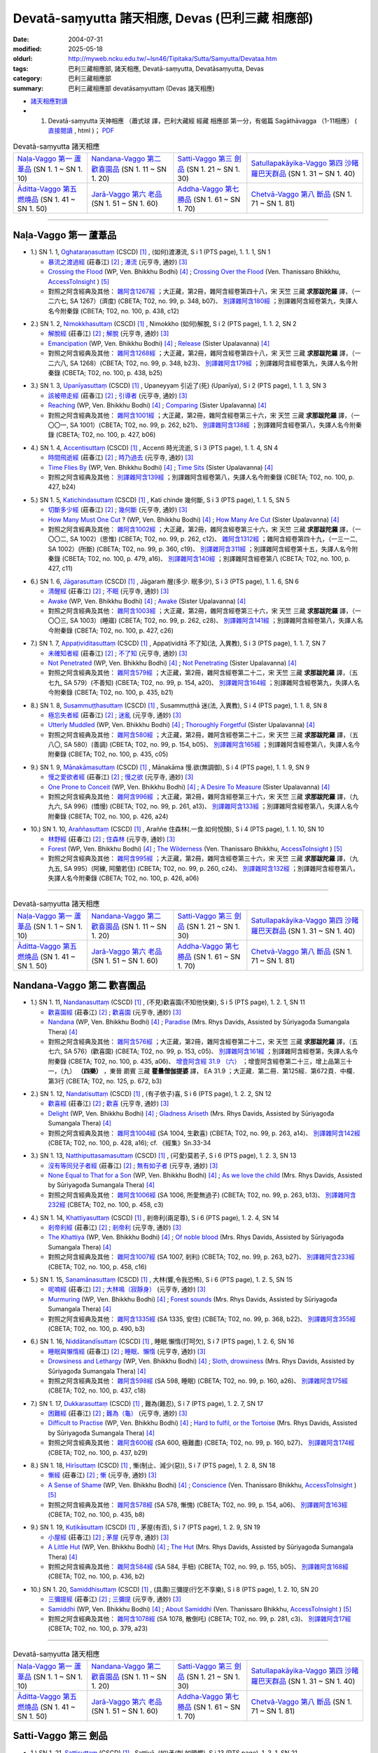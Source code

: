 Devatā-saṃyutta 諸天相應, Devas (巴利三藏 相應部)
####################################################

:date: 2004-07-31
:modified: 2025-05-18
:oldurl: http://myweb.ncku.edu.tw/~lsn46/Tipitaka/Sutta/Samyutta/Devataa.htm
:tags: 巴利三藏相應部, 諸天相應, Devatā-saṃyutta, Devatāsaṃyutta, Devas
:category: 巴利三藏相應部
:summary: 巴利三藏相應部 devatāsaṃyuttaṃ (Devas 諸天相應)

- `諸天相應對讀 <{filename}sn01-devata-samyutta-parallel-reading%zh.rst>`__ 

- (01) Devatā-saṃyutta 天神相應 （蕭式球 譯，巴利大藏經 經藏 相應部 第一分，有偈篇 Sagāthāvagga （1-11相應） ( `直接閱讀 <https://nanda.online-dhamma.net/doc-pdf-etc/siusk-chilieng-hk/相應部-第一分（1-11相應）.html>`__ , html )； `PDF <https://nanda.online-dhamma.net/doc-pdf-etc/siusk-chilieng-hk/%E7%9B%B8%E6%87%89%E9%83%A8-%E7%AC%AC%E4%B8%89%E5%88%86%EF%BC%8822-34%E7%9B%B8%E6%87%89%EF%BC%89-bookmarked.pdf>`__ 

.. list-table:: Devatā-saṃyutta 諸天相應

  * - `Naḷa-Vaggo 第一 蘆葦品`_ (SN 1. 1 ~ SN 1. 10)
    - `Nandana-Vaggo 第二 歡喜園品`_ (SN 1. 11 ~ SN 1. 20)
    - `Satti-Vaggo 第三 劍品`_ (SN 1. 21 ~ SN 1. 30)
    - `Satullapakāyika-Vaggo 第四 沙睹羅巴天群品`_ (SN 1. 31 ~ SN 1. 40)
  * - `Āditta-Vaggo 第五 燃燒品`_ (SN 1. 41 ~ SN 1. 50)
    - `Jarā-Vaggo 第六 老品`_ (SN 1. 51 ~ SN 1. 60)
    - `Addha-Vaggo 第七 勝品`_ (SN 1. 61 ~ SN 1. 70)
    - `Chetvā-Vaggo 第八 斷品`_ (SN 1. 71 ~ SN 1. 81)

-----

Naḷa-Vaggo 第一 蘆葦品
+++++++++++++++++++++++

.. _sn1_1:

- 1.) SN 1. 1, `Oghataraṇasuttaṃ <http://www.tipitaka.org/romn/cscd/s0301m.mul0.xml>`_ (CSCD) [1]_ , (如何)渡瀑流, S i 1 (PTS page), 1. 1. 1, SN 1

  * `暴流之渡過經 <http://agama.buddhason.org/SN/SN0001.htm>`__ (莊春江) [2]_ ; `瀑流 <http://tripitaka.cbeta.org/N13n0006_001#0001a12>`__ (元亨寺, 通妙) [3]_ 

  * `Crossing the Flood <http://www.buddhadust.com/m/dhamma-vinaya/wp/sn/01_sagv/sn01.01.001-010.bodh.wp.htm#sn.1.1.1>`__ (WP, Ven. Bhikkhu Bodhi) [4]_ ; `Crossing Over the Flood <http://www.accesstoinsight.org/tipitaka/sn/sn01/sn01.001.than.html>`__ (Ven. Thanissaro Bhikkhu, `AccessToInsight <http://www.accesstoinsight.org/>`__ ) [5]_

  * 對照之阿含經典及其他： `雜阿含1267經 <http://tripitaka.cbeta.org/T02n0099_048#0348b07>`__ ；大正藏，第2冊，雜阿含經卷第四十八，宋 天竺 三藏 **求那跋陀羅** 譯，（一二六七, SA 1267）(濟度) (CBETA; T02, no. 99, p. 348, b07)、 `別譯雜阿含180經 <http://tripitaka.cbeta.org/T02n0100_009#0438c12>`__ ；別譯雜阿含經卷第九，失譯人名今附秦錄 (CBETA; T02, no. 100, p. 438, c12) 

.. _sn1_2:

- 2.) SN 1. 2, `Nimokkhasuttaṃ <http://www.tipitaka.org/romn/cscd/s0301m.mul0.xml>`_ (CSCD) [1]_ , Nimokkho (如何)解脫, S i 2 (PTS page), 1. 1. 2, SN 2

  * `解脫經 <http://agama.buddhason.org/SN/SN0002.htm>`__ (莊春江) [2]_ ; `解脫 <http://tripitaka.cbeta.org/N13n0006_001#0002a08>`__ (元亨寺, 通妙) [3]_ 

  * `Emancipation <http://www.buddhadust.com/m/dhamma-vinaya/wp/sn/01_sagv/sn01.01.001-010.bodh.wp.htm#sn.1.1.2>`__ (WP, Ven. Bhikkhu Bodhi) [4]_ ; `Release <http://www.buddhadust.com/m/dhamma-vinaya/mnl/sn/01_sagv/sn01.01.001-010.upal.mnl.htm#p2.1>`__ (Sister Upalavanna) [4]_ 

  * 對照之阿含經典及其他： `雜阿含1268經 <http://tripitaka.cbeta.org/T02n0099_048#0348b23>`__ ；大正藏，第2冊，雜阿含經卷第四十八，宋 天竺 三藏 **求那跋陀羅** 譯，（一二六八, SA 1268）(CBETA; T02, no. 99, p. 348, b23)、 `別譯雜阿含179經 <http://tripitaka.cbeta.org/T02n0100_009#0438b25>`__ ；別譯雜阿含經卷第九，失譯人名今附秦錄 (CBETA; T02, no. 100, p. 438, b25) 

.. _sn1_3:

- 3.) SN 1. 3, `Upanīyasuttaṃ <http://www.tipitaka.org/romn/cscd/s0301m.mul0.xml>`_ (CSCD) [1]_ , Upaneyyam 引近了(死) (Upanīya), S i 2 (PTS page), 1. 1. 3, SN 3

  * `該被帶走經 <http://agama.buddhason.org/SN/SN0003.htm>`__ (莊春江) [2]_ ;  `引導者 <http://tripitaka.cbeta.org/N13n0006_001#0003a04>`__ (元亨寺, 通妙) [3]_ 

  * `Reaching <http://www.buddhadust.com/m/dhamma-vinaya/wp/sn/01_sagv/sn01.01.001-010.bodh.wp.htm#sn.1.1.3>`__ (WP, Ven. Bhikkhu Bodhi) [4]_ ; `Comparing <http://www.buddhadust.com/m/dhamma-vinaya/mnl/sn/01_sagv/sn01.01.001-010.upal.mnl.htm#sn.1.1.3>`__ (Sister Upalavanna) [4]_ 

  * 對照之阿含經典及其他： `雜阿含1001經 <http://tripitaka.cbeta.org/T02n0099_036#0262b21>`__ ；大正藏，第2冊，雜阿含經卷第三十六，宋 天竺 三藏 **求那跋陀羅** 譯，（一〇〇一, SA 1001）(CBETA; T02, no. 99, p. 262, b21)、 `別譯雜阿含138經 <http://tripitaka.cbeta.org/T02n0100_008#0427b06>`__ ；別譯雜阿含經卷第八，失譯人名今附秦錄 (CBETA; T02, no. 100, p. 427, b06) 

.. _sn1_4:

- 4.) SN 1. 4, `Accentisuttaṃ <http://www.tipitaka.org/romn/cscd/s0301m.mul0.xml>`_ (CSCD) [1]_ , Accenti 時光流逝, S i 3 (PTS page), 1. 1. 4, SN 4

  * `時間飛逝經 <http://agama.buddhason.org/SN/SN0004.htm>`__ (莊春江) [2]_ ;  `時乃過去 <http://tripitaka.cbeta.org/N13n0006_001#0003a10>`__ (元亨寺, 通妙) [3]_ 

  * `Time Flies By <http://www.buddhadust.com/m/dhamma-vinaya/wp/sn/01_sagv/sn01.01.001-010.bodh.wp.htm#sn.1.1.4>`__ (WP, Ven. Bhikkhu Bodhi) [4]_ ; `Time Sits <http://www.buddhadust.com/m/dhamma-vinaya/mnl/sn/01_sagv/sn01.01.001-010.upal.mnl.htm#sn.1.1.4>`__ (Sister Upalavanna) [4]_ 

  * 對照之阿含經典及其他： `別譯雜阿含139經 <http://tripitaka.cbeta.org/T02n0100_008#0427b24>`__ ；別譯雜阿含經卷第八，失譯人名今附秦錄 (CBETA; T02, no. 100, p. 427, b24)

.. _sn1_5:

- 5.) SN 1. 5, `Katichindasuttaṃ <http://www.tipitaka.org/romn/cscd/s0301m.mul0.xml>`_ (CSCD) [1]_ , Kati chinde 幾何斷, S i 3 (PTS page), 1. 1. 5, SN 5

  * `切斷多少經 <http://agama.buddhason.org/SN/SN0005.htm>`__ (莊春江) [2]_ ;  `幾何斷 <http://tripitaka.cbeta.org/N13n0006_001#0004a02>`__ (元亨寺, 通妙) [3]_ 

  * `How Many Must One Cut <http://www.buddhadust.com/m/dhamma-vinaya/wp/sn/01_sagv/sn01.01.001-010.bodh.wp.htm#sn.1.1.5>`__ ? (WP, Ven. Bhikkhu Bodhi) [4]_ ; `How Many Are Cut <http://www.buddhadust.com/m/dhamma-vinaya/mnl/sn/01_sagv/sn01.01.001-010.upal.mnl.htm#sn.1.1.5>`__ (Sister Upalavanna) [4]_ 

  * 對照之阿含經典及其他： `雜阿含1002經 <http://tripitaka.cbeta.org/T02n0099_036#0262c12>`__ ；大正藏，第2冊，雜阿含經卷第三十六，宋 天竺 三藏 **求那跋陀羅** 譯，（一〇〇二, SA 1002）(思惟) (CBETA; T02, no. 99, p. 262, c12)、 `雜阿含1312經 <http://tripitaka.cbeta.org/T02n0099_049#0360c19>`__ ；雜阿含經卷第四十九，（一三一二, SA 1002）(所斷) (CBETA; T02, no. 99, p. 360, c19)、 `別譯雜阿含311經 <http://tripitaka.cbeta.org/T02n0100_015#0479a16>`__ ；別譯雜阿含經卷第十五，失譯人名今附秦錄 (CBETA; T02, no. 100, p. 479, a16)、 `別譯雜阿含140經 <http://tripitaka.cbeta.org/T02n0100_008#0427c11>`__ ；別譯雜阿含經卷第八 (CBETA; T02, no. 100, p. 427, c11)

.. _sn1_6:

- 6.) SN 1. 6, `Jāgarasuttaṃ <http://www.tipitaka.org/romn/cscd/s0301m.mul0.xml>`_ (CSCD) [1]_ , Jāgaraṁ 醒(多少. 眠多少), S i 3 (PTS page), 1. 1. 6, SN 6

  * `清醒經 <http://agama.buddhason.org/SN/SN0006.htm>`__ (莊春江) [2]_ ;  `不眠 <http://tripitaka.cbeta.org/N13n0006_001#0004a08>`__ (元亨寺, 通妙) [3]_ 

  * `Awake <http://www.buddhadust.com/m/dhamma-vinaya/wp/sn/01_sagv/sn01.01.001-010.bodh.wp.htm#sn.1.1.6>`__ (WP, Ven. Bhikkhu Bodhi) [4]_ ; `Awake <http://www.buddhadust.com/m/dhamma-vinaya/mnl/sn/01_sagv/sn01.01.001-010.upal.mnl.htm#sn.1.1.6>`__ (Sister Upalavanna) [4]_ 

  * 對照之阿含經典及其他： `雜阿含1003經 <http://tripitaka.cbeta.org/T02n0099_036#0262c28>`__ ；大正藏，第2冊，雜阿含經卷第三十六，宋 天竺 三藏 **求那跋陀羅** 譯，（一〇〇三, SA 1003）(睡寤) (CBETA; T02, no. 99, p. 262, c28)、 `別譯雜阿含141經 <http://tripitaka.cbeta.org/T02n0100_008#0427c26>`__ ；別譯雜阿含經卷第八，失譯人名今附秦錄 (CBETA; T02, no. 100, p. 427, c26) 

.. _sn1_7:

- 7.) SN 1. 7, `Appaṭividitasuttaṃ <http://www.tipitaka.org/romn/cscd/s0301m.mul0.xml>`_ (CSCD) [1]_ , Appaṭividitā 不了知(法, 入異教), S i 3 (PTS page), 1. 1. 7, SN 7

  * `未確知者經 <http://agama.buddhason.org/SN/SN0007.htm>`__ (莊春江) [2]_ ;  `不了知 <http://tripitaka.cbeta.org/N13n0006_001#0005a01>`__ (元亨寺, 通妙) [3]_ 

  * `Not Penetrated <http://www.buddhadust.com/m/dhamma-vinaya/wp/sn/01_sagv/sn01.01.001-010.bodh.wp.htm#sn.1.1.7>`__ (WP, Ven. Bhikkhu Bodhi) [4]_ ; `Not Penetrating <http://www.buddhadust.com/m/dhamma-vinaya/mnl/sn/01_sagv/sn01.01.001-010.upal.mnl.htm#sn.1.1.7>`__ (Sister Upalavanna) [4]_ 

  * 對照之阿含經典及其他： `雜阿含579經 <http://tripitaka.cbeta.org/T02n0099_022#0154a20>`__ ；大正藏，第2冊，雜阿含經卷第二十二，宋 天竺 三藏 **求那跋陀羅** 譯，（五七九, SA 579）(不善知) (CBETA; T02, no. 99, p. 154, a20)、 `別譯雜阿含164經 <http://tripitaka.cbeta.org/T02n0100_009#0435b21>`__ ；別譯雜阿含經卷第九，失譯人名今附秦錄 (CBETA; T02, no. 100, p. 435, b21) 

.. _sn1_8:

- 8.) SN 1. 8, `Susammuṭṭhasuttaṃ <http://www.tipitaka.org/romn/cscd/s0301m.mul0.xml>`_ (CSCD) [1]_ , Susammuṭṭhā 迷(法, 入異教), S i 4 (PTS page), 1. 1. 8, SN 8

  * `極忘失者經 <http://agama.buddhason.org/SN/SN0008.htm>`__ (莊春江) [2]_ ;  `迷亂 <http://tripitaka.cbeta.org/N13n0006_001#0005a07>`__ (元亨寺, 通妙) [3]_ 

  * `Utterly Muddled <http://www.buddhadust.com/m/dhamma-vinaya/wp/sn/01_sagv/sn01.01.001-010.bodh.wp.htm#sn.1.1.8>`__ (WP, Ven. Bhikkhu Bodhi) [4]_ ; `Thoroughly Forgetful <http://www.buddhadust.com/m/dhamma-vinaya/mnl/sn/01_sagv/sn01.01.001-010.upal.mnl.htm#sn.1.1.8>`__ (Sister Upalavanna) [4]_ 

  * 對照之阿含經典及其他： `雜阿含580經 <http://tripitaka.cbeta.org/T02n0099_022#0154b05>`__ ；大正藏，第2冊，雜阿含經卷第二十二，宋 天竺 三藏 **求那跋陀羅** 譯，（五八〇, SA 580）(善調) (CBETA; T02, no. 99, p. 154, b05)、 `別譯雜阿含165經 <http://tripitaka.cbeta.org/T02n0100_009#0435c05>`__ ；別譯雜阿含經卷第八，失譯人名今附秦錄 (CBETA; T02, no. 100, p. 435, c05)

.. _sn1_9:

- 9.) SN 1. 9, `Mānakāmasuttaṃ <http://www.tipitaka.org/romn/cscd/s0301m.mul0.xml>`_ (CSCD) [1]_ , Mānakāma 慢.欲(無調御), S i 4 (PTS page), 1. 1. 9, SN 9

  * `慢之愛欲者經 <http://agama.buddhason.org/SN/SN0009.htm>`__ (莊春江) [2]_ ;  `慢之欲 <http://tripitaka.cbeta.org/N13n0006_001#0005a13>`__ (元亨寺, 通妙) [3]_ 

  * `One Prone to Conceit <http://www.buddhadust.com/m/dhamma-vinaya/wp/sn/01_sagv/sn01.01.001-010.bodh.wp.htm#sn.1.1.9>`__ (WP, Ven. Bhikkhu Bodhi) [4]_ ; `A Desire To Measure <http://www.buddhadust.com/m/dhamma-vinaya/mnl/sn/01_sagv/sn01.01.001-010.upal.mnl.htm#sn.1.1.9>`__ (Sister Upalavanna) [4]_ 

  * 對照之阿含經典及其他： `雜阿含996經 <http://tripitaka.cbeta.org/T02n0099_036#0261a13>`__ ；大正藏，第2冊，雜阿含經卷第三十六，宋 天竺 三藏 **求那跋陀羅** 譯，（九九六, SA 996）(憍慢) (CBETA; T02, no. 99, p. 261, a13)、 `別譯雜阿含133經 <http://tripitaka.cbeta.org/T02n0100_008#0426a24>`__ ；別譯雜阿含經卷第八，失譯人名今附秦錄 (CBETA; T02, no. 100, p. 426, a24)

.. _sn1_10:

- 10.) SN 1. 10, `Araññasuttaṃ <http://www.tipitaka.org/romn/cscd/s0301m.mul0.xml>`_ (CSCD) [1]_ , Araññe 住森林(.一食.如何悅顏), S i 4 (PTS page), 1. 1. 10, SN 10

  * `林野經 <http://agama.buddhason.org/SN/SN0010.htm>`__ (莊春江) [2]_ ;  `住森林 <http://tripitaka.cbeta.org/N13n0006_001#0006a05>`__ (元亨寺, 通妙) [3]_ 

  * `Forest <http://www.buddhadust.com/m/dhamma-vinaya/wp/sn/01_sagv/sn01.01.001-010.bodh.wp.htm#sn.1.1.10>`__ (WP, Ven. Bhikkhu Bodhi) [4]_ ; `The Wilderness <http://www.accesstoinsight.org/tipitaka/sn/sn01/sn01.010.than.html>`__ (Ven. Thanissaro Bhikkhu, `AccessToInsight <http://www.accesstoinsight.org/>`__ ) [5]_

  * 對照之阿含經典及其他： `雜阿含995經 <http://tripitaka.cbeta.org/T02n0099_036#0260c24>`__ ；大正藏，第2冊，雜阿含經卷第三十六，宋 天竺 三藏 **求那跋陀羅** 譯，（九九五, SA 995）(阿練, 阿蘭若住) (CBETA; T02, no. 99, p. 260, c24)、 `別譯雜阿含132經 <http://tripitaka.cbeta.org/T02n0100_008#0426a06>`__ ；別譯雜阿含經卷第八，失譯人名今附秦錄 (CBETA; T02, no. 100, p. 426, a06)

----

.. list-table:: Devatā-saṃyutta 諸天相應

  * - `Naḷa-Vaggo 第一 蘆葦品`_ (SN 1. 1 ~ SN 1. 10)
    - `Nandana-Vaggo 第二 歡喜園品`_ (SN 1. 11 ~ SN 1. 20)
    - `Satti-Vaggo 第三 劍品`_ (SN 1. 21 ~ SN 1. 30)
    - `Satullapakāyika-Vaggo 第四 沙睹羅巴天群品`_ (SN 1. 31 ~ SN 1. 40)
  * - `Āditta-Vaggo 第五 燃燒品`_ (SN 1. 41 ~ SN 1. 50)
    - `Jarā-Vaggo 第六 老品`_ (SN 1. 51 ~ SN 1. 60)
    - `Addha-Vaggo 第七 勝品`_ (SN 1. 61 ~ SN 1. 70)
    - `Chetvā-Vaggo 第八 斷品`_ (SN 1. 71 ~ SN 1. 81)

Nandana-Vaggo 第二 歡喜園品
+++++++++++++++++++++++++++

.. _sn1_11:

- 1.) SN 1. 11, `Nandanasuttaṃ <http://www.tipitaka.org/romn/cscd/s0301m.mul0.xml>`_ (CSCD) [1]_ , (不見)歡喜園(不知他快樂), S i 5 (PTS page), 1. 2. 1, SN 11

  * `歡喜園經 <http://agama.buddhason.org/SN/SN0011.htm>`__ (莊春江) [2]_ ; `歡喜園 <http://tripitaka.cbeta.org/N13n0006_001#0007a07>`__ (元亨寺, 通妙) [3]_ 

  * `Nandana <http://www.buddhadust.com/m/dhamma-vinaya/wp/sn/01_sagv/sn01.01.011-020.bodh.wp.htm#sn.1.1.11>`__ (WP, Ven. Bhikkhu Bodhi) [4]_ ; `Paradise <http://www.buddhadust.com/m/dhamma-vinaya/pts/sn/01_sagv/sn01.01.011-020.rhyc.pts.htm#sn.1.1.11>`__ (Mrs. Rhys Davids, Assisted by Sūriyagođa Sumangala Thera) [4]_ 

  * 對照之阿含經典及其他： `雜阿含576經 <http://tripitaka.cbeta.org/T02n0099_022#0153c05>`__ ；大正藏，第2冊，雜阿含經卷第二十二，宋 天竺 三藏 **求那跋陀羅** 譯，（五七六, SA 576）(歡喜園) (CBETA; T02, no. 99, p. 153, c05)、 `別譯雜阿含161經 <http://tripitaka.cbeta.org/T02n0100_009#0435a06>`__ ；別譯雜阿含經卷第，失譯人名今附秦錄 (CBETA; T02, no. 100, p. 435, a06)、 `增壹阿含經 31.9 （六） <http://tripitaka.cbeta.org/T02n0125_023#0672b03>`__ ；增壹阿含經卷第二十三，增上品第三十一，（九） **（四樂）** ，東晉 罽賓 三藏 **瞿曇僧伽提婆** 譯， EA 31.9 ；大正藏．第二冊．第125經．第672頁．中欄．第3行 (CBETA; T02, no. 125, p. 672, b3)  

.. _sn1_12:

- 2.) SN 1. 12, `Nandatisuttaṃ <http://www.tipitaka.org/romn/cscd/s0301m.mul0.xml>`_ (CSCD) [1]_ , (有子依子)喜, S i 6 (PTS page), 1. 2. 2, SN 12

  * `歡喜經 <http://agama.buddhason.org/SN/SN0012.htm>`__ (莊春江) [2]_ ; `歡喜 <http://tripitaka.cbeta.org/N13n0006_001#0008a04>`__ (元亨寺, 通妙) [3]_ 

  * `Delight <http://www.buddhadust.com/m/dhamma-vinaya/wp/sn/01_sagv/sn01.01.011-020.bodh.wp.htm#sn.1.1.12>`__ (WP, Ven. Bhikkhu Bodhi) [4]_ ; `Gladness Ariseth <http://www.buddhadust.com/m/dhamma-vinaya/pts/sn/01_sagv/sn01.01.011-020.rhyc.pts.htm#sn.1.1.12>`__ (Mrs. Rhys Davids, Assisted by Sūriyagođa Sumangala Thera) [4]_

  * 對照之阿含經典及其他： `雜阿含1004經 <http://tripitaka.cbeta.org/T02n0099_036#0263a14>`__ (SA 1004, 生歡喜) (CBETA; T02, no. 99, p. 263, a14)、 `別譯雜阿含142經 <http://tripitaka.cbeta.org/T02n0100_008#0428a16>`__ (CBETA; T02, no. 100, p. 428, a16); cf. 《經集》Sn.33-34

.. _sn1_13:

- 3.) SN 1. 13, `Natthiputtasamasuttaṃ <http://www.tipitaka.org/romn/cscd/s0301m.mul0.xml>`_ (CSCD) [1]_ , (可愛)莫若子, S i 6 (PTS page), 1. 2. 3, SN 13 

  * `沒有等同兒子者經 <http://agama.buddhason.org/SN/SN0013.htm>`__ (莊春江) [2]_ ; `無有如子者 <http://tripitaka.cbeta.org/N13n0006_001#0008a10>`__ (元亨寺, 通妙) [3]_

  * `None Equal to That for a Son <http://www.buddhadust.com/m/dhamma-vinaya/wp/sn/01_sagv/sn01.01.011-020.bodh.wp.htm#sn.1.1.13>`__ (WP, Ven. Bhikkhu Bodhi) [4]_ ; `As we love the child <http://www.buddhadust.com/m/dhamma-vinaya/pts/sn/01_sagv/sn01.01.011-020.rhyc.pts.htm#sn.1.1.13>`__ (Mrs. Rhys Davids, Assisted by Sūriyagođa Sumangala Thera) [4]_

  * 對照之阿含經典及其他： `雜阿含1006經 <http://tripitaka.cbeta.org/T02n0099_036#0263b13>`__ (SA 1006, 所愛無過子) (CBETA; T02, no. 99, p. 263, b13)、 `別譯雜阿含232經 <http://tripitaka.cbeta.org/T02n0100_012#0458c03>`__ (CBETA; T02, no. 100, p. 458, c3) 

.. _sn1_14:

- 4.) SN 1. 14, `Khattiyasuttaṃ <http://www.tipitaka.org/romn/cscd/s0301m.mul0.xml>`_ (CSCD) [1]_ , 剎帝利(兩足尊), S i 6 (PTS page), 1. 2. 4, SN 14

  * `剎帝利經 <http://agama.buddhason.org/SN/SN0014.htm>`__ (莊春江) [2]_ ; `剎帝利 <http://tripitaka.cbeta.org/N13n0006_001#0009a02>`__ (元亨寺, 通妙) [3]_ 

  * `The Khattiya <http://www.buddhadust.com/m/dhamma-vinaya/wp/sn/01_sagv/sn01.01.011-020.bodh.wp.htm#sn.1.1.14>`__ (WP, Ven. Bhikkhu Bodhi) [4]_ ; `Of noble blood <http://www.buddhadust.com/m/dhamma-vinaya/pts/sn/01_sagv/sn01.01.011-020.rhyc.pts.htm#sn.1.1.14>`__ (Mrs. Rhys Davids, Assisted by Sūriyagođa Sumangala Thera) [4]_

  * 對照之阿含經典及其他： `雜阿含1007經 <http://tripitaka.cbeta.org/T02n0099_036#0263b27>`__ (SA 1007, 剎利) (CBETA; T02, no. 99, p. 263, b27)、 `別譯雜阿含233經 <http://tripitaka.cbeta.org/T02n0100_012#0458c16>`__ (CBETA; T02, no. 100, p. 458, c16) 

.. _sn1_15:

- 5.) SN 1. 15, `Saṇamānasuttaṃ <http://www.tipitaka.org/romn/cscd/s0301m.mul0.xml>`_ (CSCD) [1]_ , 大林(響,令我恐怖), S i 6 (PTS page), 1. 2. 5, SN 15

  * `呢喃經 <http://agama.buddhason.org/SN/SN0015.htm>`__ (莊春江) [2]_ ; `大林鳴（寂靜身） <http://tripitaka.cbeta.org/N13n0006_001#0009a07>`__ (元亨寺, 通妙) [3]_ 

  * `Murmuring <http://www.buddhadust.com/m/dhamma-vinaya/wp/sn/01_sagv/sn01.01.011-020.bodh.wp.htm#sn.1.1.15>`__ (WP, Ven. Bhikkhu Bodhi) [4]_ ; `Forest sounds <http://www.buddhadust.com/m/dhamma-vinaya/pts/sn/01_sagv/sn01.01.011-020.rhyc.pts.htm#sn.1.1.15>`__ (Mrs. Rhys Davids, Assisted by Sūriyagođa Sumangala Thera) [4]_

  * 對照之阿含經典及其他： `雜阿含1335經 <http://tripitaka.cbeta.org/T02n0099_050#0368b22>`__ (SA 1335, 安住) (CBETA; T02, no. 99, p. 368, b22)、 `別譯雜阿含355經 <http://tripitaka.cbeta.org/T02n0100_016#0490b03>`__ (CBETA; T02, no. 100, p. 490, b3) 

.. _sn1_16:

- 6.) SN 1. 16, `Niddātandīsuttaṃ <http://www.tipitaka.org/romn/cscd/s0301m.mul0.xml>`_ (CSCD) [1]_ , 睡眠.懶惰(打呵欠), S i 7 (PTS page), 1. 2. 6, SN 16

  * `睡眠與懶惰經 <http://agama.buddhason.org/SN/SN0016.htm>`__ (莊春江) [2]_ ; `睡眠、懶惰 <http://tripitaka.cbeta.org/N13n0006_001#0009a12>`__ (元亨寺, 通妙) [3]_ 

  * `Drowsiness and Lethargy <http://www.buddhadust.com/m/dhamma-vinaya/wp/sn/01_sagv/sn01.01.011-020.bodh.wp.htm#sn.1.1.16>`__ (WP, Ven. Bhikkhu Bodhi) [4]_ ; `Sloth, drowsiness <http://www.buddhadust.com/m/dhamma-vinaya/pts/sn/01_sagv/sn01.01.011-020.rhyc.pts.htm#sn.1.1.16>`__ (Mrs. Rhys Davids, Assisted by Sūriyagođa Sumangala Thera) [4]_

  * 對照之阿含經典及其他： `雜阿含598經 <http://tripitaka.cbeta.org/T02n0099_022#0160a26>`__ (SA 598, 睡眠) (CBETA; T02, no. 99, p. 160, a26)、 `別譯雜阿含175經 <http://tripitaka.cbeta.org/T02n0100_009#0437c18>`__ (CBETA; T02, no. 100, p. 437, c18) 

.. _sn1_17:

- 7.) SN 1. 17, `Dukkarasuttaṃ <http://www.tipitaka.org/romn/cscd/s0301m.mul0.xml>`_ (CSCD) [1]_ , 難為(難忍), S i 7 (PTS page), 1. 2. 7, SN 17

  * `困難經 <http://agama.buddhason.org/SN/SN0017.htm>`__ (莊春江) [2]_ ; `難為（龜） <http://tripitaka.cbeta.org/N13n0006_001#0010a03>`__ (元亨寺, 通妙) [3]_ 

  * `Difficult to Practise <http://www.buddhadust.com/m/dhamma-vinaya/wp/sn/01_sagv/sn01.01.011-020.bodh.wp.htm#sn.1.1.17>`__ (WP, Ven. Bhikkhu Bodhi) [4]_ ; `Hard to fulfil, or the Tortoise <http://www.buddhadust.com/m/dhamma-vinaya/pts/sn/01_sagv/sn01.01.011-020.rhyc.pts.htm#sn.1.1.17>`__ (Mrs. Rhys Davids, Assisted by Sūriyagođa Sumangala Thera) [4]_

  * 對照之阿含經典及其他： `雜阿含600經 <http://tripitaka.cbeta.org/T02n0099_022#0160b27>`__ (SA 600, 極難盡) (CBETA; T02, no. 99, p. 160, b27)、 `別譯雜阿含174經 <http://tripitaka.cbeta.org/T02n0100_009#0437b29>`__ (CBETA; T02, no. 100, p. 437, b29) 

.. _sn1_18:

- 8.) SN 1. 18, `Hirīsuttaṃ <http://www.tipitaka.org/romn/cscd/s0301m.mul0.xml>`_ (CSCD) [1]_ , 慚(制止、減少(惡)), S i 7 (PTS page), 1. 2. 8, SN 18

  * `慚經 <http://agama.buddhason.org/SN/SN0018.htm>`__ (莊春江) [2]_ ; `慚 <http://tripitaka.cbeta.org/N13n0006_001#0010a11>`__ (元亨寺, 通妙) [3]_ 

  * `A Sense of Shame <http://www.buddhadust.com/m/dhamma-vinaya/wp/sn/01_sagv/sn01.01.011-020.bodh.wp.htm#sn.1.1.18>`__ (WP, Ven. Bhikkhu Bodhi) [4]_ ; `Conscience <http://www.accesstoinsight.org/tipitaka/sn/sn01/sn01.018.than.html>`__ (Ven. Thanissaro Bhikkhu, `AccessToInsight <http://www.accesstoinsight.org/>`__ ) [5]_

  * 對照之阿含經典及其他： `雜阿含578經 <http://tripitaka.cbeta.org/T02n0099_022#0154a06>`__ (SA 578, 慚愧) (CBETA; T02, no. 99, p. 154, a06)、 `別譯雜阿含163經 <http://tripitaka.cbeta.org/T02n0100_009#0435b08>`__ (CBETA; T02, no. 100, p. 435, b8) 

.. _sn1_19:

- 9.) SN 1. 19, `Kuṭikāsuttaṃ <http://www.tipitaka.org/romn/cscd/s0301m.mul0.xml>`_ (CSCD) [1]_ , 茅屋(有否), S i 7 (PTS page), 1. 2. 9, SN 19

  * `小屋經 <http://agama.buddhason.org/SN/SN0019.htm>`__ (莊春江) [2]_ ; `茅屋 <http://tripitaka.cbeta.org/N13n0006_001#0011a02>`__ (元亨寺, 通妙) [3]_ 

  * `A Little Hut <http://www.buddhadust.com/m/dhamma-vinaya/wp/sn/01_sagv/sn01.01.011-020.bodh.wp.htm#sn.1.1.19>`__ (WP, Ven. Bhikkhu Bodhi) [4]_ ; `The Hut <http://www.buddhadust.com/m/dhamma-vinaya/pts/sn/01_sagv/sn01.01.011-020.rhyc.pts.htm#sn.1.1.19>`__ (Mrs. Rhys Davids, Assisted by Sūriyagođa Sumangala Thera) [4]_

  * 對照之阿含經典及其他： `雜阿含584經 <http://tripitaka.cbeta.org/T02n0099_022#0155b05>`__ (SA 584, 手杻) (CBETA; T02, no. 99, p. 155, b05)、 `別譯雜阿含168經 <http://tripitaka.cbeta.org/T02n0100_009#0436b02>`__ (CBETA; T02, no. 100, p. 436, b2) 

.. _sn1_20:

- 10.) SN 1. 20, `Samiddhisuttaṃ <http://www.tipitaka.org/romn/cscd/s0301m.mul0.xml>`_ (CSCD) [1]_ , (具壽)三彌提(行乞不享樂), S i 8 (PTS page), 1. 2. 10, SN 20

  * `三彌提經 <http://agama.buddhason.org/SN/SN0020.htm>`__ (莊春江) [2]_ ; `三彌提 <http://tripitaka.cbeta.org/N13n0006_001#0011a13>`__ (元亨寺, 通妙) [3]_ 

  * `Samiddhi <http://www.buddhadust.com/m/dhamma-vinaya/wp/sn/01_sagv/sn01.01.011-020.bodh.wp.htm#sn.1.1.20>`__ (WP, Ven. Bhikkhu Bodhi) [4]_ ; `About Samiddhi <http://www.accesstoinsight.org/tipitaka/sn/sn01/sn01.020.than.html>`__ (Ven. Thanissaro Bhikkhu, `AccessToInsight <http://www.accesstoinsight.org/>`__ ) [5]_

  * 對照之阿含經典及其他： `雜阿含1078經 <http://tripitaka.cbeta.org/T02n0099_038#0281c03>`__ (SA 1078, 散倒吒) (CBETA; T02, no. 99, p. 281, c3)、 `別譯雜阿含17經 <http://tripitaka.cbeta.org/T02n0100_001#0379a23>`__ (CBETA; T02, no. 100, p. 379, a23) 

------

.. list-table:: Devatā-saṃyutta 諸天相應

  * - `Naḷa-Vaggo 第一 蘆葦品`_ (SN 1. 1 ~ SN 1. 10)
    - `Nandana-Vaggo 第二 歡喜園品`_ (SN 1. 11 ~ SN 1. 20)
    - `Satti-Vaggo 第三 劍品`_ (SN 1. 21 ~ SN 1. 30)
    - `Satullapakāyika-Vaggo 第四 沙睹羅巴天群品`_ (SN 1. 31 ~ SN 1. 40)
  * - `Āditta-Vaggo 第五 燃燒品`_ (SN 1. 41 ~ SN 1. 50)
    - `Jarā-Vaggo 第六 老品`_ (SN 1. 51 ~ SN 1. 60)
    - `Addha-Vaggo 第七 勝品`_ (SN 1. 61 ~ SN 1. 70)
    - `Chetvā-Vaggo 第八 斷品`_ (SN 1. 71 ~ SN 1. 81)

Satti-Vaggo 第三 劍品
+++++++++++++++++++++

.. _sn1_21:

- 1.) SN 1. 21, `Sattisuttaṃ <http://www.tipitaka.org/romn/cscd/s0301m.mul0.xml>`_ (CSCD) [1]_ , Sattiyā, (如)矛(刺,如頭燃), S i 13 (PTS page), 1. 3. 1, SN 21

  * `劍經 <http://agama.buddhason.org/SN/SN0021.htm>`__ (莊春江) [2]_ ; `依劍 <http://tripitaka.cbeta.org/N13n0006_001#0017a11>`__ (元亨寺, 通妙) [3]_ 

  * `A Sword <http://www.buddhadust.com/m/dhamma-vinaya/wp/sn/01_sagv/sn01.01.021-030.bodh.wp.htm#sn.1.1.21>`__ (WP, Ven. Bhikkhu Bodhi) [4]_ ; `By Impending Sword <http://www.buddhadust.com/m/dhamma-vinaya/pts/sn/01_sagv/sn01.01.021-030.rhyc.pts.htm#sn.1.1.21>`__ (Mrs. Rhys Davids, Assisted by Sūriyagođa Sumangala Thera) [4]_

  * 對照之阿含經典及其他： `雜阿含586經 <http://tripitaka.cbeta.org/T02n0099_022#0155c26>`__ (SA 586, 利劍) (CBETA; T02, no. 99, p. 155, c26)、 `別譯雜阿含170經 <http://tripitaka.cbeta.org/T02n0100_009#0436c29>`__ (CBETA; T02, no. 100, p. 436, c29) 

.. _sn1_22:

- 2.) SN 1. 22, `Phusatisuttaṃ <http://www.tipitaka.org/romn/cscd/s0301m.mul0.xml>`_ (CSCD) [1]_ , 觸(犯無觸者), S i 13 (PTS page), 1. 3. 2, SN 22

  * `接觸經 <http://agama.buddhason.org/SN/SN0022.htm>`__ (莊春江) [2]_ ;  `觸 <http://tripitaka.cbeta.org/N13n0006_001#0018a04>`__ (元亨寺, 通妙) [3]_ 

  * `It Touches <http://www.buddhadust.com/m/dhamma-vinaya/wp/sn/01_sagv/sn01.01.021-030.bodh.wp.htm#sn.1.1.22>`__ (WP, Ven. Bhikkhu Bodhi) [4]_ ; `The Touch <http://www.buddhadust.com/m/dhamma-vinaya/pts/sn/01_sagv/sn01.01.021-030.rhyc.pts.htm#sn.1.1.22>`__ (Mrs. Rhys Davids, Assisted by Sūriyagođa Sumangala Thera) [4]_

  * 對照之阿含經典及其他： `雜阿含1275經 <http://tripitaka.cbeta.org/T02n0099_048#0350c11>`__ (SA 1275, 觸) (CBETA; T02, no. 99, p. 350, c11)、 `別譯雜阿含273經 <http://tripitaka.cbeta.org/T02n0100_014#0469b10>`__ (CBETA; T02, no. 100, p. 469, b10) 

.. _sn1_23:

- 3.) SN 1. 23, `Jaṭāsuttaṃ <http://www.tipitaka.org/romn/cscd/s0301m.mul0.xml>`_ (CSCD) [1]_ , Jaṭā (內結與外)結, S i 13 (PTS page), 1. 3. 3, SN 23

  * `結縛經 <http://agama.buddhason.org/SN/SN0023.htm>`__ (莊春江) [2]_ ;  `纏縺 <http://tripitaka.cbeta.org/N13n0006_001#0018a10>`__ (元亨寺, 通妙) [3]_ 

  * `Tangle <http://www.buddhadust.com/m/dhamma-vinaya/wp/sn/01_sagv/sn01.01.021-030.bodh.wp.htm#sn.1.1.23>`__ (WP, Ven. Bhikkhu Bodhi) [4]_ ; `The Tangle <http://www.buddhadust.com/m/dhamma-vinaya/pts/sn/01_sagv/sn01.01.021-030.rhyc.pts.htm#sn.1.1.23>`__ (Mrs. Rhys Davids, Assisted by Sūriyagođa Sumangala Thera) [4]_

  * 對照之阿含經典及其他： `雜阿含599經 <http://tripitaka.cbeta.org/T02n0099_022#0160b13>`__ (SA 599, 髻髮) (CBETA; T02, no. 99, p. 160, b13)、 `別譯雜阿含173經 <http://tripitaka.cbeta.org/T02n0100_009#0437b14>`__ (CBETA; T02, no. 100, p. 437, b14) 

.. _sn1_24:

- 4.) SN 1. 24, `Manonivāraṇasuttaṃ <http://www.tipitaka.org/romn/cscd/s0301m.mul0.xml>`_ (CSCD) [1]_ , (從哪裡)制止心(,從那裡心不苦), S i 14 (PTS page), 1. 3. 4, SN 24

  * `意的制止經 <http://agama.buddhason.org/SN/SN0024.htm>`__ (莊春江) [2]_ ;  `制止心 <http://tripitaka.cbeta.org/N13n0006_001#0019a05>`__ (元亨寺, 通妙) [3]_ 

  * `Reining in the Mind <http://www.buddhadust.com/m/dhamma-vinaya/wp/sn/01_sagv/sn01.01.021-030.bodh.wp.htm#sn.1.1.24>`__ (WP, Ven. Bhikkhu Bodhi) [4]_ ; `Mind-checking <http://www.buddhadust.com/m/dhamma-vinaya/pts/sn/01_sagv/sn01.01.021-030.rhyc.pts.htm#sn.1.1.24>`__ (Mrs. Rhys Davids, Assisted by Sūriyagođa Sumangala Thera) [4]_

  * 對照之阿含經典及其他： `雜阿含1281經 <http://tripitaka.cbeta.org/T02n0099_048#0352c21>`__ (SA 1281, 遮止) (CBETA; T02, no. 99, p. 352, c21)、 `別譯雜阿含279經 <http://tripitaka.cbeta.org/T02n0100_014#0471b01>`__ (CBETA; T02, no. 100, p. 471, b1) 

.. _sn1_25:

- 5.) SN 1. 25, `Arahantasuttaṃ <http://www.tipitaka.org/romn/cscd/s0301m.mul0.xml>`_ (CSCD) [1]_ , 阿羅漢 (依慣例說‘我’) , S i 14 (PTS page), 1. 3. 5, SN 25

  * `阿羅漢經 <http://agama.buddhason.org/SN/SN0025.htm>`__ (莊春江) [2]_ ;  `阿羅漢 <http://tripitaka.cbeta.org/N13n0006_001#0019a10>`__ (元亨寺, 通妙) [3]_ 

  * `The Arahant <http://www.buddhadust.com/m/dhamma-vinaya/wp/sn/01_sagv/sn01.01.021-030.bodh.wp.htm#sn.1.1.25>`__ (WP, Ven. Bhikkhu Bodhi) [4]_ ; `The Arahant <http://www.buddhadust.com/m/dhamma-vinaya/pts/sn/01_sagv/sn01.01.021-030.rhyc.pts.htm#sn.1.1.25>`__ (Mrs. Rhys Davids, Assisted by Sūriyagođa Sumangala Thera) [4]_

  * 對照之阿含經典及其他： `雜阿含581經 <http://tripitaka.cbeta.org/T02n0099_022#0154b19>`__ (SA 581, 羅漢) (CBETA; T02, no. 99, p. 154, b19)、 `別譯雜阿含166經 <http://tripitaka.cbeta.org/T02n0100_009#0435c18>`__ (CBETA; T02, no. 100, p. 435, c18) 

.. _sn1_26:

- 6.) SN 1. 26, `Pajjotasuttaṃ <http://www.tipitaka.org/romn/cscd/s0301m.mul0.xml>`_ (CSCD) [1]_ , (世有多少)光, S i 15 (PTS page), 1. 3. 6, SN 26

  * `燈火經 <http://agama.buddhason.org/SN/SN0026.htm>`__ (莊春江) [2]_ ;  `光明 <http://tripitaka.cbeta.org/N13n0006_001#0020a11>`__ (元亨寺, 通妙) [3]_ 

  * `Sources of Light <http://www.buddhadust.com/m/dhamma-vinaya/wp/sn/01_sagv/sn01.01.021-030.bodh.wp.htm#sn.1.1.26>`__ (WP, Ven. Bhikkhu Bodhi) [4]_ ; `Light <http://www.buddhadust.com/m/dhamma-vinaya/pts/sn/01_sagv/sn01.01.021-030.rhyc.pts.htm#sn.1.1.26>`__ (Mrs. Rhys Davids, Assisted by Sūriyagođa Sumangala Thera) [4]_

  * 對照之阿含經典及其他： `雜阿含1310經 <http://tripitaka.cbeta.org/T02n0099_049#0360b17>`__ (SA 1310, 照明) (CBETA; T02, no. 99, p. 360, b17)、 `別譯雜阿含309經 <http://tripitaka.cbeta.org/T02n0100_015#0478c16>`__ (CBETA; T02, no. 100, p. 478, c16) 

.. _sn1_27:

- 7.) SN 1. 27, `Sarasuttaṃ <http://www.tipitaka.org/romn/cscd/s0301m.mul0.xml>`_ (CSCD) [1]_ , 流(何處不流), S i 15 (PTS page), 1. 3. 7, SN 27

  * `溪流經 <http://agama.buddhason.org/SN/SN0027.htm>`__ (莊春江) [2]_ ;  `流 <http://tripitaka.cbeta.org/N13n0006_001#0021a04>`__ (元亨寺, 通妙) [3]_ 

  * `Streams <http://www.buddhadust.com/m/dhamma-vinaya/wp/sn/01_sagv/sn01.01.021-030.bodh.wp.htm#sn.1.1.27>`__ (WP, Ven. Bhikkhu Bodhi) [4]_ ; `The Tides <http://www.buddhadust.com/m/dhamma-vinaya/pts/sn/01_sagv/sn01.01.021-030.rhyc.pts.htm#sn.1.1.27>`__ (Mrs. Rhys Davids, Assisted by Sūriyagođa Sumangala Thera) [4]_

  * 對照之阿含經典及其他： `雜阿含601經 <http://tripitaka.cbeta.org/T02n0099_022#0160c16>`__ (SA 601, 池水) (CBETA; T02, no. 99, p. 160, c16)、 `別譯雜阿含176經 <http://tripitaka.cbeta.org/T02n0100_009#0438a04>`__ (CBETA; T02, no. 100, p. 438, a4) 

.. _sn1_28:

- 8.) SN 1. 28, `Mahaddhanasuttaṃ <http://www.tipitaka.org/romn/cscd/s0301m.mul0.xml>`_ (CSCD) [1]_ , 大富(勿貪.欲.不滿), S i 15 (PTS page), 1. 3. 8, SN 28

  * `大富者經 <http://agama.buddhason.org/SN/SN0028.htm>`__ (莊春江) [2]_ ;  `大富 <http://tripitaka.cbeta.org/N13n0006_001#0021a10>`__ (元亨寺, 通妙) [3]_ 

  * `Those of Great Wealth <http://www.buddhadust.com/m/dhamma-vinaya/wp/sn/01_sagv/sn01.01.021-030.bodh.wp.htm#sn.1.1.28>`__ (WP, Ven. Bhikkhu Bodhi) [4]_ ; `Goodly Treasures <http://www.buddhadust.com/m/dhamma-vinaya/pts/sn/01_sagv/sn01.01.021-030.rhyc.pts.htm#sn.1.1.28>`__ (Mrs. Rhys Davids, Assisted by Sūriyagođa Sumangala Thera) [4]_

  * 對照之阿含經典及其他： `雜阿含589經 <http://tripitaka.cbeta.org/T02n0099_022#0156b14>`__ (SA 589, 羅吒園) (CBETA; T02, no. 99, p. 156, b14)、 `別譯雜阿含183經 <http://tripitaka.cbeta.org/T02n0100_009#0439b12>`__ (CBETA; T02, no. 100, p. 439, b12) 

.. _sn1_29:

- 9.) SN 1. 29, `Catucakkasuttaṃ <http://www.tipitaka.org/romn/cscd/s0301m.mul0.xml>`_ (CSCD) [1]_ , 四輪(九門,不淨), S i 16 (PTS page), 1. 3. 9, SN 29

  * `四輪經 <http://agama.buddhason.org/SN/SN0029.htm>`__ (莊春江) [2]_ ;  `四輪 <http://tripitaka.cbeta.org/N13n0006_001#0022a05>`__ (元亨寺, 通妙) [3]_ 

  * `Four Wheels <http://www.buddhadust.com/m/dhamma-vinaya/wp/sn/01_sagv/sn01.01.021-030.bodh.wp.htm#sn.1.1.29>`__ (WP, Ven. Bhikkhu Bodhi) [4]_ ; `The Four-wheeled <http://www.buddhadust.com/m/dhamma-vinaya/pts/sn/01_sagv/sn01.01.021-030.rhyc.pts.htm#sn.1.1.29>`__ (Mrs. Rhys Davids, Assisted by Sūriyagođa Sumangala Thera) [4]_

  * 對照之阿含經典及其他： `雜阿含588經 <http://tripitaka.cbeta.org/T02n0099_022#0156a29>`__ (SA 588, 四轉輪) (CBETA; T02, no. 99, p. 348, b07)、 `別譯雜阿含172經 <http://tripitaka.cbeta.org/T02n0100_009#0437b01>`__ (CBETA; T02, no. 100, p. 437, b1) 

.. _sn1_30:

- 10.) SN 1. 30, `Eṇijaṅghasuttaṃ <http://www.tipitaka.org/romn/cscd/s0301m.mul0.xml>`_ (CSCD) [1]_ , 羚羊(悠悠不因欲望分心), S i 16 (PTS page), 1. 3. 10, SN 30

  * `如鹿小腿經 <http://agama.buddhason.org/SN/SN0030.htm>`__ (莊春江) [2]_ ;  `麋鹿之縛 <http://tripitaka.cbeta.org/N13n0006_001#0022a11>`__ (元亨寺, 通妙) [3]_ 

  * `Antelope Calves <http://www.buddhadust.com/m/dhamma-vinaya/wp/sn/01_sagv/sn01.01.021-030.bodh.wp.htm#sn.1.1.30>`__ (WP, Ven. Bhikkhu Bodhi) [4]_ ; `The Antelope <http://www.buddhadust.com/m/dhamma-vinaya/pts/sn/01_sagv/sn01.01.021-030.rhyc.pts.htm#sn.1.1.30>`__ (Mrs. Rhys Davids, Assisted by Sūriyagođa Sumangala Thera) [4]_

  * 對照之阿含經典及其他： `雜阿含602經 <http://tripitaka.cbeta.org/T02n0099_022#0161a03>`__ (SA 602, 伊尼延) (CBETA; T02, no. 99, p. 161, a03)、 `別譯雜阿含177經 <http://tripitaka.cbeta.org/T02n0100_009#0438a19>`__ (CBETA; T02, no. 100, p. 438, a19) 

------

.. list-table:: Devatā-saṃyutta 諸天相應

  * - `Naḷa-Vaggo 第一 蘆葦品`_ (SN 1. 1 ~ SN 1. 10)
    - `Nandana-Vaggo 第二 歡喜園品`_ (SN 1. 11 ~ SN 1. 20)
    - `Satti-Vaggo 第三 劍品`_ (SN 1. 21 ~ SN 1. 30)
    - `Satullapakāyika-Vaggo 第四 沙睹羅巴天群品`_ (SN 1. 31 ~ SN 1. 40)
  * - `Āditta-Vaggo 第五 燃燒品`_ (SN 1. 41 ~ SN 1. 50)
    - `Jarā-Vaggo 第六 老品`_ (SN 1. 51 ~ SN 1. 60)
    - `Addha-Vaggo 第七 勝品`_ (SN 1. 61 ~ SN 1. 70)
    - `Chetvā-Vaggo 第八 斷品`_ (SN 1. 71 ~ SN 1. 81)

Satullapakāyika-Vaggo 第四 沙睹羅巴天群品
++++++++++++++++++++++++++++++++++++++++++

.. _sn1_31:

- 1.) SN 1. 31, `Sabbhisuttaṃ <http://www.tipitaka.org/romn/cscd/s0301m.mul0.xml>`_ (CSCD) [1]_ , (唯與)好品德者(結交.相識), S i 16 (PTS page), 1. 4. 1, SN 31

  * `與善人們經 <http://agama.buddhason.org/SN/SN0031.htm>`__ (莊春江) [2]_ ;  `與善人為伴 <http://tripitaka.cbeta.org/N13n0006_001#0023a12>`__ (元亨寺, 通妙) [3]_

  * `With the Good <http://www.buddhadust.com/m/dhamma-vinaya/wp/sn/01_sagv/sn01.01.031-040.bodh.wp.htm#sn.1.1.31>`__ (WP, Ven. Bhikkhu Bodhi) [4]_ ; `With good men <http://www.buddhadust.com/m/dhamma-vinaya/pts/sn/01_sagv/sn01.01.031-040.rhyc.pts.htm#sn.1.1.31>`__ (Mrs. Rhys Davids, Assisted by Sūriyagođa Sumangala Thera) [4]_

  * 對照之阿含經典及其他： `雜阿含1287經 <http://tripitaka.cbeta.org/T02n0099_048#0354c06>`__ (SA 1287, 善丈夫) (CBETA; T02, no. 99, p. 354, c06)、 `別譯雜阿含285經 <http://tripitaka.cbeta.org/T02n0100_014#0473a29>`__ (CBETA; T02, no. 100, p. 473, a29) 

.. _sn1_32:

- 2.) SN 1. 32, `Maccharisuttaṃ <http://www.tipitaka.org/romn/cscd/s0301m.mul0.xml>`_ (CSCD) [1]_ , 慳(.放逸.不施), S i 18 (PTS page), 1. 4. 2, SN 32

  * `慳吝經 <http://agama.buddhason.org/SN/SN0032.htm>`__ (莊春江) [2]_ ;  `慳貪 <http://tripitaka.cbeta.org/N13n0006_001#0025a11>`__ (元亨寺, 通妙) [3]_ 

  * `Stinginess <http://www.buddhadust.com/m/dhamma-vinaya/wp/sn/01_sagv/sn01.01.031-040.bodh.wp.htm#sn.1.1.32>`__ (WP, Ven. Bhikkhu Bodhi) [4]_ ; `Avarice <http://www.buddhadust.com/m/dhamma-vinaya/pts/sn/01_sagv/sn01.01.031-040.rhyc.pts.htm#sn.1.1.32>`__ (Mrs. Rhys Davids, Assisted by Sūriyagođa Sumangala Thera) [4]_

  * 對照之阿含經典及其他： `雜阿含1288經 <http://tripitaka.cbeta.org/T02n0099_048#0354c20>`__ (SA 1288, 慳貪) (CBETA; T02, no. 99, p. 354, c20)、 `別譯雜阿含286經 <http://tripitaka.cbeta.org/T02n0100_014#0473b23>`__ (CBETA; T02, no. 100, p. 473, b23) 

.. _sn1_33:

- 3.) SN 1. 33, `Sādhusuttaṃ <http://www.tipitaka.org/romn/cscd/s0301m.mul0.xml>`_ (CSCD) [1]_ , 善哉(布施), S i 20 (PTS page), 1. 4. 3, SN 33

  * `好經 <http://agama.buddhason.org/SN/SN0033.htm>`__ (莊春江) [2]_ ;  `善哉 <http://tripitaka.cbeta.org/N13n0006_001#0028a09>`__ (元亨寺, 通妙) [3]_ 

  * `Good <http://www.buddhadust.com/m/dhamma-vinaya/wp/sn/01_sagv/sn01.01.031-040.bodh.wp.htm#sn.1.1.33>`__ (WP, Ven. Bhikkhu Bodhi) [4]_ ; `How blest! <http://www.buddhadust.com/m/dhamma-vinaya/pts/sn/01_sagv/sn01.01.031-040.rhyc.pts.htm#sn.1.1.33>`__ (Mrs. Rhys Davids, Assisted by Sūriyagođa Sumangala Thera) [4]_

  * 對照之阿含經典及其他： 無 

.. _sn1_34:

- 4.) SN 1. 34, `Nasantisuttaṃ <http://www.tipitaka.org/romn/cscd/s0301m.mul0.xml>`_ (CSCD) [1]_ , (欲)不和平, S i 22 (PTS page), 1. 4. 4, SN 34

  * `沒有經 <http://agama.buddhason.org/SN/SN0034.htm>`__ (莊春江) [2]_ ;  `非然 <http://tripitaka.cbeta.org/N13n0006_001#0031a10>`__ (元亨寺, 通妙) [3]_ 

  * `There Are No <http://www.buddhadust.com/m/dhamma-vinaya/wp/sn/01_sagv/sn01.01.031-040.bodh.wp.htm#sn.1.1.34>`__ (WP, Ven. Bhikkhu Bodhi) [4]_ ; `They are not <http://www.buddhadust.com/m/dhamma-vinaya/pts/sn/01_sagv/sn01.01.031-040.rhyc.pts.htm#sn.1.1.34>`__ (Mrs. Rhys Davids, Assisted by Sūriyagođa Sumangala Thera) [4]_

  * 對照之阿含經典及其他： `雜阿含1286經 <http://tripitaka.cbeta.org/T02n0099_048#0354b11>`__ (SA 1286, 種別) (CBETA; T02, no. 99, p. 354, b11)、 `別譯雜阿含284經 <http://tripitaka.cbeta.org/T02n0100_014#0473a07>`__ (CBETA; T02, no. 100, p. 473, a07) 

.. _sn1_35:

- 5.) SN 1. 35, `Ujjhānasaññisuttaṃ <http://www.tipitaka.org/romn/cscd/s0301m.mul0.xml>`_ (CSCD) [1]_ , 找喳(自己現這樣,實際是別樣), S i 23 (PTS page), 1. 4. 5, SN 35

  * `挑毛病經 <http://agama.buddhason.org/SN/SN0035.htm>`__ (莊春江) [2]_ ;  `嫌責天 <http://tripitaka.cbeta.org/N13n0006_001#0033a13>`__ (元亨寺, 通妙) [3]_ 

  * `Faultfinders <http://www.buddhadust.com/m/dhamma-vinaya/wp/sn/01_sagv/sn01.01.031-040.bodh.wp.htm#sn.1.1.35>`__ (WP, Ven. Bhikkhu Bodhi) [4]_ ; `The Captious-minded <http://www.buddhadust.com/m/dhamma-vinaya/pts/sn/01_sagv/sn01.01.031-040.rhyc.pts.htm#sn.1.1.35>`__ (Mrs. Rhys Davids, Assisted by Sūriyagođa Sumangala Thera) [4]_

  * 對照之阿含經典及其他： `雜阿含1277經 <http://tripitaka.cbeta.org/T02n0099_048#0351a14>`__ (SA 1277, 嫌責) (CBETA; T02, no. 99, p. 351, a14)、 `別譯雜阿含275經 <http://tripitaka.cbeta.org/T02n0100_014#0469c10>`__ (CBETA; T02, no. 100, p. 469, c10) 

.. _sn1_36:

- 6.) SN 1. 36, `Saddhāsuttaṃ <http://www.tipitaka.org/romn/cscd/s0301m.mul0.xml>`_ (CSCD) [1]_ , 信(為伴侶), S i 25 (PTS page), 1. 4. 6, SN 36

  * `信經 <http://agama.buddhason.org/SN/SN0036.htm>`__ (莊春江) [2]_ ;  `信 <http://tripitaka.cbeta.org/N13n0006_001#0036a05>`__ (元亨寺, 通妙) [3]_ 

  * `Faith <http://www.buddhadust.com/m/dhamma-vinaya/wp/sn/01_sagv/sn01.01.031-040.bodh.wp.htm#sn.1.1.36>`__ (WP, Ven. Bhikkhu Bodhi) [4]_ ; `Faith <http://www.buddhadust.com/m/dhamma-vinaya/pts/sn/01_sagv/sn01.01.031-040.rhyc.pts.htm#sn.1.1.36>`__ (Mrs. Rhys Davids, Assisted by Sūriyagođa Sumangala Thera) [4]_

  * 對照之阿含經典及其他： `雜阿含1286經 <http://tripitaka.cbeta.org/T02n0099_048#0354b11>`__ (SA 1286, 種別) (CBETA; T02, no. 99, p. 354, b11)、 `別譯雜阿含284經 <http://tripitaka.cbeta.org/T02n0100_014#0473a07>`__ (CBETA; T02, no. 100, p. 473, a07) 

.. _sn1_37:

- 7.) SN 1. 37, `Samayasuttaṃ <http://www.tipitaka.org/romn/cscd/s0301m.mul0.xml>`_ (CSCD) [1]_ , (林中大集)會, S i 26 (PTS page), 1. 4. 7, SN 37

  * `集會經 <http://agama.buddhason.org/SN/SN0037.htm>`__ (莊春江) [2]_ ;  `會 <http://tripitaka.cbeta.org/N13n0006_001#0037a05>`__ (元亨寺, 通妙) [3]_ 

  * `Concourse <http://www.buddhadust.com/m/dhamma-vinaya/wp/sn/01_sagv/sn01.01.031-040.bodh.wp.htm#sn.1.1.37>`__ (WP, Ven. Bhikkhu Bodhi) [4]_ ; `The Concourse <http://www.buddhadust.com/m/dhamma-vinaya/pts/sn/01_sagv/sn01.01.031-040.rhyc.pts.htm#sn.1.1.37>`__ (Mrs. Rhys Davids, Assisted by Sūriyagođa Sumangala Thera) [4]_

  * 對照之阿含經典及其他： `雜阿含1192經 <http://tripitaka.cbeta.org/T02n0099_044#0323a12>`__ (SA 1192, 集會) (CBETA; T02, no. 99, p. 323, a12)、 `別譯雜阿含105經 <http://tripitaka.cbeta.org/T02n0100_005#0411a24>`__ (CBETA; T02, no. 100, p. 411, a24) 

.. _sn1_38:

- 8.) SN 1. 38, `Sakalikasuttaṃ <http://www.tipitaka.org/romn/cscd/s0301m.mul0.xml>`_ (CSCD) [1]_ , 岩石破片(世尊傷足), S i 27 (PTS page), 1. 4. 8, SN 38

  * `碎石片經 <http://agama.buddhason.org/SN/SN0038.htm>`__ (莊春江) [2]_ ;  `岩石之破片 <http://tripitaka.cbeta.org/N13n0006_001#0038a13>`__ (元亨寺, 通妙) [3]_

  * `The Stone Splinter <http://www.buddhadust.com/m/dhamma-vinaya/wp/sn/01_sagv/sn01.01.031-040.bodh.wp.htm#sn.1.1.38>`__ (WP, Ven. Bhikkhu Bodhi) [4]_ ; `The Stone Sliver <http://www.accesstoinsight.org/tipitaka/sn/sn01/sn01.038.than.html>`__ (Ven. Thanissaro Bhikkhu, `AccessToInsight <http://www.accesstoinsight.org/>`__ ) [5]_ ; `The Splinter <http://www.buddhadust.com/m/dhamma-vinaya/pts/sn/01_sagv/sn01.01.031-040.rhyc.pts.htm#sn.1.1.38>`__ (Mrs. Rhys Davids, Assisted by Sūriyagođa Sumangala Thera) [4]_

  * 對照之阿含經典及其他： `雜阿含1289經 <http://tripitaka.cbeta.org/T02n0099_048#0355a19>`__ (SA 1289, 八天) (CBETA; T02, no. 99, p. 355, a19)、 `別譯雜阿含287經 <http://tripitaka.cbeta.org/T02n0100_014#0473c27>`__ (CBETA; T02, no. 100, p. 473, c27) 

.. _sn1_39:

- 9.) SN 1. 39, `Paṭhamapajjunnadhītusuttaṃ <http://www.tipitaka.org/romn/cscd/s0301m.mul0.xml>`_ (CSCD) [1]_ , 雲天公主(1)(謗聖法墮叫喚地獄), S i 29 (PTS page), 1. 4. 9, SN 39

  * `雨神的女兒經第一 <http://agama.buddhason.org/SN/SN0039.htm>`__ (莊春江) [2]_ ;  `雲天公主（其一） <http://tripitaka.cbeta.org/N13n0006_001#0042a02>`__ (元亨寺, 通妙) [3]_ 

  * `Pajjunna's Daughter <http://www.buddhadust.com/m/dhamma-vinaya/wp/sn/01_sagv/sn01.01.031-040.bodh.wp.htm#sn.1.1.39>`__ (WP, Ven. Bhikkhu Bodhi) [4]_ ; `Pajjunna's Daughter <http://www.buddhadust.com/m/dhamma-vinaya/pts/sn/01_sagv/sn01.01.031-040.rhyc.pts.htm#sn.1.1.39>`__ (Mrs. Rhys Davids, Assisted by Sūriyagođa Sumangala Thera) [4]_

  * 對照之阿含經典及其他： `雜阿含1274經 <http://tripitaka.cbeta.org/T02n0099_048#0350a26>`__ (SA 1274, 波純提女) (CBETA; T02, no. 99, p. 350, a26)、 `別譯雜阿含272經 <http://tripitaka.cbeta.org/T02n0100_014#0469a17>`__ (CBETA; T02, no. 100, p. 469, a17) 

.. _sn1_40:

- 10.) SN 1. 40, `Dutiyapajjunnadhītusuttaṃ <http://www.tipitaka.org/romn/cscd/s0301m.mul0.xml>`_ (CSCD) [1]_ , 雲天公主(2)(不作諸惡), S i 30 (PTS page), 1. 4. 10, SN 40

  * `雨神的女兒經第二 <http://agama.buddhason.org/SN/SN0040.htm>`__ (莊春江) [2]_ ;  `雲天公主（其二） <http://tripitaka.cbeta.org/N13n0006_001#0043a03>`__ (元亨寺, 通妙) [3]_ 

  * `Pajjuna's Daughter 2 <http://www.buddhadust.com/m/dhamma-vinaya/wp/sn/01_sagv/sn01.01.031-040.bodh.wp.htm#sn.1.1.40>`__ (WP, Ven. Bhikkhu Bodhi) [4]_ ; `Pajjunna's Daughter 2 <http://www.buddhadust.com/m/dhamma-vinaya/pts/sn/01_sagv/sn01.01.031-040.rhyc.pts.htm#sn.1.1.40>`__ (Mrs. Rhys Davids, Assisted by Sūriyagođa Sumangala Thera) [4]_

  * 對照之阿含經典及其他： `雜阿含1273經 <http://tripitaka.cbeta.org/T02n0099_048#0349c23>`__ (SA 1273, 波純提女) (CBETA; T02, no. 99, p. 349, c23)、 `別譯雜阿含271經 <http://tripitaka.cbeta.org/T02n0100_014#0469a03>`__ (CBETA; T02, no. 100, p. 469, a03) 

-------

.. list-table:: Devatā-saṃyutta 諸天相應

  * - `Naḷa-Vaggo 第一 蘆葦品`_ (SN 1. 1 ~ SN 1. 10)
    - `Nandana-Vaggo 第二 歡喜園品`_ (SN 1. 11 ~ SN 1. 20)
    - `Satti-Vaggo 第三 劍品`_ (SN 1. 21 ~ SN 1. 30)
    - `Satullapakāyika-Vaggo 第四 沙睹羅巴天群品`_ (SN 1. 31 ~ SN 1. 40)
  * - `Āditta-Vaggo 第五 燃燒品`_ (SN 1. 41 ~ SN 1. 50)
    - `Jarā-Vaggo 第六 老品`_ (SN 1. 51 ~ SN 1. 60)
    - `Addha-Vaggo 第七 勝品`_ (SN 1. 61 ~ SN 1. 70)
    - `Chetvā-Vaggo 第八 斷品`_ (SN 1. 71 ~ SN 1. 81)

Āditta-Vaggo 第五 燃燒品
+++++++++++++++++++++++++

.. _sn1_41:

- 1.) SN 1. 41, `Ādittasuttaṃ <http://www.tipitaka.org/romn/cscd/s0301m.mul0.xml>`_ (CSCD) [1]_ , 正在燃(布施搬出), S i 31 (PTS page), 1. 5. 1, SN 41

  * `燃燒經 <http://agama.buddhason.org/SN/SN0041.htm>`__ (莊春江) [2]_ ;  `正在燒 <http://tripitaka.cbeta.org/N13n0006_001#0044a11>`__ (元亨寺, 通妙) [3]_ 

  * `Ablaze <http://www.buddhadust.com/m/dhamma-vinaya/wp/sn/01_sagv/sn01.01.041-050.bodh.wp.htm#sn.1.1.41>`__ (WP, Ven. Bhikkhu Bodhi) [4]_ ; `(The House) On Fire <http://www.accesstoinsight.org/tipitaka/sn/sn01/sn01.041.than.html>`__ (Ven. Thanissaro Bhikkhu, `AccessToInsight <http://www.accesstoinsight.org/>`__ ) [5]_ ; `A-fire <http://www.buddhadust.com/m/dhamma-vinaya/pts/sn/01_sagv/sn01.01.041-050.rhyc.pts.htm#sn.1.1.41>`__ (Mrs. Rhys Davids, Assisted by Sūriyagođa Sumangala Thera) [4]_

  * 對照之阿含經典及其他： 無

.. _sn1_42:

- 2.) SN 1. 42, `Kiṃdadasuttaṃ <http://www.tipitaka.org/romn/cscd/s0301m.mul0.xml>`_ (CSCD) [1]_ , 施何物, S i 32 (PTS page), 1. 5. 2, SN 42

  * `施與什麼經 <http://agama.buddhason.org/SN/SN0042.htm>`__ (莊春江) [2]_ ;  `以與何 <http://tripitaka.cbeta.org/N13n0006_001#0045a11>`__ (元亨寺, 通妙) [3]_ 

  * `Giving What? <http://www.buddhadust.com/m/dhamma-vinaya/wp/sn/01_sagv/sn01.01.041-050.bodh.wp.htm#sn.1.1.42>`__ (WP, Ven. Bhikkhu Bodhi) [4]_ ; `A Giver of What <http://www.accesstoinsight.org/tipitaka/sn/sn01/sn01.042.than.html>`__ (Ven. Thanissaro Bhikkhu, `AccessToInsight <http://www.accesstoinsight.org/>`__ ) [5]_ ; `Giver of What? <http://www.buddhadust.com/m/dhamma-vinaya/pts/sn/01_sagv/sn01.01.041-050.rhyc.pts.htm#sn.1.1.42>`__ (Mrs. Rhys Davids, Assisted by Sūriyagođa Sumangala Thera) [4]_

  * 對照之阿含經典及其他： `雜阿含998經 <http://tripitaka.cbeta.org/T02n0099_036#0261b17>`__ (SA 998, 云何大得) (CBETA; T02, no. 99, p. 261, b17)、 `別譯雜阿含135經 <http://tripitaka.cbeta.org/T02n0100_008#0426b27>`__ (CBETA; T02, no. 100, p. 426, b27) 

.. _sn1_43:

- 3.) SN 1. 43, `Annasuttaṃ <http://www.tipitaka.org/romn/cscd/s0301m.mul0.xml>`_ (CSCD) [1]_ , 食(為樂), S i 32 (PTS page), 1. 5. 3, SN 43

  * `食物經 <http://agama.buddhason.org/SN/SN0043.htm>`__ (莊春江) [2]_ ;  `食 <http://tripitaka.cbeta.org/N13n0006_001#0046a05>`__ (元亨寺, 通妙) [3]_ 

  * `Food <http://www.buddhadust.com/m/dhamma-vinaya/wp/sn/01_sagv/sn01.01.041-050.bodh.wp.htm#sn.1.1.43>`__ (WP, Ven. Bhikkhu Bodhi) [4]_ ; `Food <http://www.buddhadust.com/m/dhamma-vinaya/pts/sn/01_sagv/sn01.01.041-050.rhyc.pts.htm#sn.1.1.43>`__ (Mrs. Rhys Davids, Assisted by Sūriyagođa Sumangala Thera) [4]_

  * 對照之阿含經典及其他： `雜阿含999經 <http://tripitaka.cbeta.org/T02n0099_036#0261c05>`__ (SA 999, 生歡喜) (CBETA; T02, no. 99, p. 261, c05)、 `別譯雜阿含136經 <http://tripitaka.cbeta.org/T02n0100_008#0426c14>`__ (CBETA; T02, no. 100, p. 426, c14) 

.. _sn1_44:

- 4.) SN 1. 44, `Ekamūlasuttaṃ <http://www.tipitaka.org/romn/cscd/s0301m.mul0.xml>`_ (CSCD) [1]_ , 一根(是無明), S i 32 (PTS page), 1. 5. 4, SN 44

  * `一根本經 <http://agama.buddhason.org/SN/SN0044.htm>`__ (莊春江) [2]_ ;  `一根 <http://tripitaka.cbeta.org/N13n0006_001#0046a12>`__ (元亨寺, 通妙) [3]_ 

  * `One Root <http://www.buddhadust.com/m/dhamma-vinaya/wp/sn/01_sagv/sn01.01.041-050.bodh.wp.htm#sn.1.1.44>`__ (WP, Ven. Bhikkhu Bodhi) [4]_ ; `Which hath one root <http://www.buddhadust.com/m/dhamma-vinaya/pts/sn/01_sagv/sn01.01.041-050.rhyc.pts.htm#sn.1.1.44>`__ (Mrs. Rhys Davids, Assisted by Sūriyagođa Sumangala Thera) [4]_

  * 對照之阿含經典及其他： 無

.. _sn1_45:

- 5.) SN 1. 45, `Anomasuttaṃ <http://www.tipitaka.org/romn/cscd/s0301m.mul0.xml>`_ (CSCD) [1]_ , 完人(見到深奧), S i 33 (PTS page), 1. 5. 5, SN 45

  * `最高經 <http://agama.buddhason.org/SN/SN0045.htm>`__ (莊春江) [2]_ ;  `完人 <http://tripitaka.cbeta.org/N13n0006_001#0047a03>`__ (元亨寺, 通妙) [3]_ 

  * `Perfect <http://www.buddhadust.com/m/dhamma-vinaya/wp/sn/01_sagv/sn01.01.041-050.bodh.wp.htm#sn.1.1.45>`__ (WP, Ven. Bhikkhu Bodhi) [4]_ ; `The Perfect One <http://www.buddhadust.com/m/dhamma-vinaya/pts/sn/01_sagv/sn01.01.041-050.rhyc.pts.htm#sn.1.1.45>`__ (Mrs. Rhys Davids, Assisted by Sūriyagođa Sumangala Thera) [4]_

  * 對照之阿含經典及其他： 無

.. _sn1_46:

- 6.) SN 1. 46, `Accharāsuttaṃ <http://www.tipitaka.org/romn/cscd/s0301m.mul0.xml>`_ (CSCD) [1]_ , 天女(眾圍遶,如服侍毘舍脂眾), S i 33 (PTS page), 1. 5. 6, SN 46

  * `天女經 <http://agama.buddhason.org/SN/SN0046.htm>`__ (莊春江) [2]_ ;  `天女 <http://tripitaka.cbeta.org/N13n0006_001#0047a08>`__ (元亨寺, 通妙) [3]_ 

  * `Nymphs <http://www.buddhadust.com/m/dhamma-vinaya/wp/sn/01_sagv/sn01.01.041-050.bodh.wp.htm#sn.1.1.46>`__ (WP, Ven. Bhikkhu Bodhi) [4]_ ; `Nymphs <http://www.buddhadust.com/m/dhamma-vinaya/pts/sn/01_sagv/sn01.01.041-050.rhyc.pts.htm#sn.1.1.46>`__ (Mrs. Rhys Davids, Assisted by Sūriyagođa Sumangala Thera) [4]_

  * 對照之阿含經典及其他： `雜阿含587經 <http://tripitaka.cbeta.org/T02n0099_022#0156a11>`__ (SA 587, 天女) (CBETA; T02, no. 99, p. 156, a11)、 `別譯雜阿含171經 <http://tripitaka.cbeta.org/T02n0100_009#0437a13>`__ (CBETA; T02, no. 100, p. 437, a13) 

.. _sn1_47:

- 7.) SN 1. 47, `Vanaropasuttaṃ <http://www.tipitaka.org/romn/cscd/s0301m.mul0.xml>`_ (CSCD) [1]_ , 造園林(.造橋.掘井), S i 33 (PTS page), 1. 5. 7, SN 47

  * `造林者經 <http://agama.buddhason.org/SN/SN0047.htm>`__ (莊春江) [2]_ ;  `植林 <http://tripitaka.cbeta.org/N13n0006_001#0048a03>`__ (元亨寺, 通妙) [3]_ 

  * `Planters of Groves <http://www.buddhadust.com/m/dhamma-vinaya/wp/sn/01_sagv/sn01.01.041-050.bodh.wp.htm#sn.1.1.47>`__ (WP, Ven. Bhikkhu Bodhi) [4]_ ; `Planters of groves <http://www.buddhadust.com/m/dhamma-vinaya/pts/sn/01_sagv/sn01.01.041-050.rhyc.pts.htm#sn.1.1.47>`__ (Mrs. Rhys Davids, Assisted by Sūriyagođa Sumangala Thera) [4]_

  * 對照之阿含經典及其他： `雜阿含997經 <http://tripitaka.cbeta.org/T02n0099_036#0261a30>`__ (SA 997, 修福增) (CBETA; T02, no. 99, p. 261, a30)、 `別譯雜阿含134經 <http://tripitaka.cbeta.org/T02n0100_008#0426b11>`__ (CBETA; T02, no. 100, p. 426, b11) 

.. _sn1_48:

- 8.) SN 1. 48, `Jetavanasuttaṃ <http://www.tipitaka.org/romn/cscd/s0301m.mul0.xml>`_ (CSCD) [1]_ , 祇園 (與聖僧交往), S i 33 (PTS page), 1. 5. 8, SN 48

  * `祇樹林經 <http://agama.buddhason.org/SN/SN0048.htm>`__ (莊春江) [2]_ ;  `祇園 <http://tripitaka.cbeta.org/N13n0006_001#0048a10>`__ (元亨寺, 通妙) [3]_ 

  * `Jeta's Grove <http://www.buddhadust.com/m/dhamma-vinaya/wp/sn/01_sagv/sn01.01.041-050.bodh.wp.htm#sn.1.1.48>`__ (WP, Ven. Bhikkhu Bodhi) [4]_ ; `Jeta's Grove <http://www.buddhadust.com/m/dhamma-vinaya/pts/sn/01_sagv/sn01.01.041-050.rhyc.pts.htm#sn.1.1.48>`__ (Mrs. Rhys Davids, Assisted by Sūriyagođa Sumangala Thera) [4]_

  * 對照之阿含經典及其他： `雜阿含593經 <http://tripitaka.cbeta.org/T02n0099_022#0158b24>`__ (SA 593, 須達生天) (CBETA; T02, no. 99, p. 158, b24)、 `別譯雜阿含187經 <http://tripitaka.cbeta.org/T02n0100_009#0441a27>`__ (CBETA; T02, no. 100, p. 441, a27) 

.. _sn1_49:

- 9.) SN 1. 49, `Maccharisuttaṃ <http://www.tipitaka.org/romn/cscd/s0301m.mul0.xml>`_ (CSCD) [1]_ , 慳(生地獄等), S i 34 (PTS page), 1. 5. 9, SN 49

  * `慳吝經 <http://agama.buddhason.org/SN/SN0049.htm>`__ (莊春江) [2]_ ;  `慳貪 <http://tripitaka.cbeta.org/N13n0006_001#0049a06>`__ (元亨寺, 通妙) [3]_ 

  * `Stingy <http://www.buddhadust.com/m/dhamma-vinaya/wp/sn/01_sagv/sn01.01.041-050.bodh.wp.htm#sn.1.1.49>`__ (WP, Ven. Bhikkhu Bodhi) [4]_ ; `The Miser <http://www.buddhadust.com/m/dhamma-vinaya/pts/sn/01_sagv/sn01.01.041-050.rhyc.pts.htm#sn.1.1.49>`__ (Mrs. Rhys Davids, Assisted by Sūriyagođa Sumangala Thera) [4]_

  * 對照之阿含經典及其他： 無

.. _sn1_50:

- 10.) SN 1. 50, `Ghaṭīkārasuttaṃ <http://www.tipitaka.org/romn/cscd/s0301m.mul0.xml>`_ (CSCD) [1]_ , 陶師(:七比丘生無煩天), S i 35 (PTS page), 1. 5. 10, SN 50

  * `額低葛勒經 <http://agama.buddhason.org/SN/SN0050.htm>`__ (莊春江) [2]_ ;  `陶師 <http://tripitaka.cbeta.org/N13n0006_001#0051a04>`__ (元亨寺, 通妙) [3]_ 

  * `Ghaṭīkāra <http://www.buddhadust.com/m/dhamma-vinaya/wp/sn/01_sagv/sn01.01.041-050.bodh.wp.htm#sn.1.1.50>`__ (WP, Ven. Bhikkhu Bodhi) [4]_ ; `Ghaṭīkāra <http://www.buddhadust.com/m/dhamma-vinaya/pts/sn/01_sagv/sn01.01.041-050.rhyc.pts.htm#sn.1.1.50>`__ (Mrs. Rhys Davids, Assisted by Sūriyagođa Sumangala Thera) [4]_

  * 對照之阿含經典及其他： `雜阿含595經 <http://tripitaka.cbeta.org/T02n0099_022#0159b04>`__ (SA 595, 無煩天) (CBETA; T02, no. 99, p. 159, b04)、 `別譯雜阿含189經 <http://tripitaka.cbeta.org/T02n0100_009#0442b25>`__ (CBETA; T02, no. 100, p. 442, b25) 

-----

.. list-table:: Devatā-saṃyutta 諸天相應

  * - `Naḷa-Vaggo 第一 蘆葦品`_ (SN 1. 1 ~ SN 1. 10)
    - `Nandana-Vaggo 第二 歡喜園品`_ (SN 1. 11 ~ SN 1. 20)
    - `Satti-Vaggo 第三 劍品`_ (SN 1. 21 ~ SN 1. 30)
    - `Satullapakāyika-Vaggo 第四 沙睹羅巴天群品`_ (SN 1. 31 ~ SN 1. 40)
  * - `Āditta-Vaggo 第五 燃燒品`_ (SN 1. 41 ~ SN 1. 50)
    - `Jarā-Vaggo 第六 老品`_ (SN 1. 51 ~ SN 1. 60)
    - `Addha-Vaggo 第七 勝品`_ (SN 1. 61 ~ SN 1. 70)
    - `Chetvā-Vaggo 第八 斷品`_ (SN 1. 71 ~ SN 1. 81)

Jarā-Vaggo 第六 老品
+++++++++++++++++++++

.. _sn1_51:

- 1.) SN 1. 51, `Jarāsuttaṃ <http://www.tipitaka.org/romn/cscd/s0301m.mul0.xml>`_ (CSCD) [1]_ , 老(來善何物), S i 36 (PTS page), 1. 6. 1, SN 51

  * `衰老經 <http://agama.buddhason.org/SN/SN0051.htm>`__ (莊春江) [2]_ ;  `老 <http://tripitaka.cbeta.org/N13n0006_001#0053a14>`__ (元亨寺, 通妙) [3]_ 

  * `Old Age <http://www.buddhadust.com/m/dhamma-vinaya/wp/sn/01_sagv/sn01.01.051-060.bodh.wp.htm#sn.1.1.51>`__ (WP, Ven. Bhikkhu Bodhi) [4]_ ; `Old Age <http://www.buddhadust.com/m/dhamma-vinaya/pts/sn/01_sagv/sn01.01.051-060.rhyc.pts.htm#sn.1.1.51>`__ (Mrs. Rhys Davids, Assisted by Sūriyagođa Sumangala Thera) [4]_

  * 對照之阿含經典及其他： `雜阿含1015經 <http://tripitaka.cbeta.org/T02n0099_036#0265b04>`__ (SA 1015, 持戒至老) (CBETA; T02, no. 99, p. 265, b04)、 `別譯雜阿含242經 <http://tripitaka.cbeta.org/T02n0100_012#0460b10>`__ (CBETA; T02, no. 100, p. 460, b10) 

.. _sn1_52:

- 2.) SN 1. 52, `Ajarasāsuttaṃ <http://www.tipitaka.org/romn/cscd/s0301m.mul0.xml>`_ (CSCD) [1]_ , (何善)不老, S i 36 (PTS page), 1. 6. 2, SN 52

  * `以不衰老經 <http://agama.buddhason.org/SN/SN0052.htm>`__ (莊春江) [2]_ ;  `依不老 <http://tripitaka.cbeta.org/N13n0006_001#0054a05>`__ (元亨寺, 通妙) [3]_ 

  * `Undecaying <http://www.buddhadust.com/m/dhamma-vinaya/wp/sn/01_sagv/sn01.01.051-060.bodh.wp.htm#sn.1.1.52>`__ (WP, Ven. Bhikkhu Bodhi) [4]_ ; `Absence of Decay <http://www.buddhadust.com/m/dhamma-vinaya/pts/sn/01_sagv/sn01.01.051-060.rhyc.pts.htm#sn.1.1.52>`__ (Mrs. Rhys Davids, Assisted by Sūriyagođa Sumangala Thera) [4]_

  * 對照之阿含經典及其他： `別譯雜阿含289經 <http://tripitaka.cbeta.org/T02n0100_014#0474b08>`__ (CBETA; T02, no. 100, p. 474, c08)、 `雜阿含1291經 <http://tripitaka.cbeta.org/T02n0099_012#>`__ (CBETA; T02, no. 99, p. 081, c04) **(部份參照)**

.. _sn1_53:

- 3.) SN 1. 53, `Mittasuttaṃ <http://www.tipitaka.org/romn/cscd/s0301m.mul0.xml>`_ (CSCD) [1]_ , (何為旅人)友, S i 37 (PTS page), 1. 6. 3, SN 53

  * `朋友經 <http://agama.buddhason.org/SN/SN0053.htm>`__ (莊春江) [2]_ ;  `友 <http://tripitaka.cbeta.org/N13n0006_001#0054a10>`__ (元亨寺, 通妙) [3]_ 

  * `The Friend <http://www.buddhadust.com/m/dhamma-vinaya/wp/sn/01_sagv/sn01.01.051-060.bodh.wp.htm#sn.1.1.53>`__ (WP, Ven. Bhikkhu Bodhi) [4]_ ; `Friends <http://www.buddhadust.com/m/dhamma-vinaya/pts/sn/01_sagv/sn01.01.051-060.rhyc.pts.htm#sn.1.1.53>`__ (Mrs. Rhys Davids, Assisted by Sūriyagođa Sumangala Thera) [4]_

  * 對照之阿含經典及其他： `雜阿含1000經 <http://tripitaka.cbeta.org/T02n0099_036#0262b03>`__ (SA 1000, 遠去) (CBETA; T02, no. 99, p. 262, b03)、 `別譯雜阿含137經 <http://tripitaka.cbeta.org/T02n0100_008#0427a18>`__ (CBETA; T02, no. 100, p. 427, a18) 

.. _sn1_54:

- 4.) SN 1. 54, `Vatthusuttaṃ <http://www.tipitaka.org/romn/cscd/s0301m.mul0.xml>`_ (CSCD) [1]_ , (何者人)宅地, S i 37 (PTS page), 1. 6. 4, SN 54

  * `所依經 <http://agama.buddhason.org/SN/SN0054.htm>`__ (莊春江) [2]_ ;  `支持 <http://tripitaka.cbeta.org/N13n0006_001#0055a02>`__ (元亨寺, 通妙) [3]_ 

  * `Support <http://www.buddhadust.com/m/dhamma-vinaya/wp/sn/01_sagv/sn01.01.051-060.bodh.wp.htm#sn.1.1.54>`__ (WP, Ven. Bhikkhu Bodhi) [4]_ ; `Basis and support <http://www.buddhadust.com/m/dhamma-vinaya/pts/sn/01_sagv/sn01.01.051-060.rhyc.pts.htm#sn.1.1.54>`__ (Mrs. Rhys Davids, Assisted by Sūriyagođa Sumangala Thera) [4]_

  * 對照之阿含經典及其他： `雜阿含1005經 <http://tripitaka.cbeta.org/T02n0099_036#0263a28>`__ (SA 1005, 義利) (CBETA; T02, no. 99, p.263, a28)、 `別譯雜阿含231經 <http://tripitaka.cbeta.org/T02n0100_012#0458b17>`__ (CBETA; T02, no. 100, p. 458, b17) 

.. _sn1_55:

- 5.) SN 1. 55, `Paṭhamajanasuttaṃ <http://www.tipitaka.org/romn/cscd/s0301m.mul0.xml>`_ (CSCD) [1]_ , (何物人)生因(1), S i 37 (PTS page), 1. 6. 5, SN 55

  * `產生經第一 <http://agama.buddhason.org/SN/SN0055.htm>`__ (莊春江) [2]_ ;  `生因（一） <http://tripitaka.cbeta.org/N13n0006_001#0055a07>`__ (元亨寺, 通妙) [3]_ 

  * `Produces <http://www.buddhadust.com/m/dhamma-vinaya/wp/sn/01_sagv/sn01.01.051-060.bodh.wp.htm#sn.1.1.55>`__ (WP, Ven. Bhikkhu Bodhi) [4]_ ; `That which gives birth <http://www.buddhadust.com/m/dhamma-vinaya/pts/sn/01_sagv/sn01.01.051-060.rhyc.pts.htm#sn.1.1.55>`__ (Mrs. Rhys Davids, Assisted by Sūriyagođa Sumangala Thera) [4]_

  * 對照之阿含經典及其他： `雜阿含1018經 <http://tripitaka.cbeta.org/T02n0099_036#0265c17>`__ (SA 1018, 生世間) (CBETA; T02, no. 99, p. 265, c17)、 `別譯雜阿含245經 <http://tripitaka.cbeta.org/T02n0100_012#0460c21>`__ (CBETA; T02, no. 100, p. 460, c21) 

.. _sn1_56:

- 6.) SN 1. 56, `Dutiyajanasuttaṃ <http://www.tipitaka.org/romn/cscd/s0301m.mul0.xml>`_ (CSCD) [1]_ , (何物人)生因(2), S i 37 (PTS page), 1. 6. 6, SN 56

  * `產生經第二 <http://agama.buddhason.org/SN/SN0056.htm>`__ (莊春江) [2]_ ;  `生因（二） <http://tripitaka.cbeta.org/N13n0006_001#0055a12>`__ (元亨寺, 通妙) [3]_ 

  * `Produces 2 <http://www.buddhadust.com/m/dhamma-vinaya/wp/sn/01_sagv/sn01.01.051-060.bodh.wp.htm#sn.1.1.56>`__ (WP, Ven. Bhikkhu Bodhi) [4]_ ; `That which gives birth 2 <http://www.buddhadust.com/m/dhamma-vinaya/pts/sn/01_sagv/sn01.01.051-060.rhyc.pts.htm#sn.1.1.56>`__ (Mrs. Rhys Davids, Assisted by Sūriyagođa Sumangala Thera) [4]_

  * 對照之阿含經典及其他： `雜阿含1016經 <http://tripitaka.cbeta.org/T02n0099_036#0265b18>`__ (SA 1016, 生世間) (CBETA; T02, no. 99, p. 265, b18)、 `別譯雜阿含243經 <http://tripitaka.cbeta.org/T02n0100_012#0460b23>`__ (CBETA; T02, no. 100, p. 460, b23) 

.. _sn1_57:

- 7.) SN 1. 57, `Tatiyajanasuttaṃ <http://www.tipitaka.org/romn/cscd/s0301m.mul0.xml>`_ (CSCD) [1]_ , (何物人)生因(3), S i 38 (PTS page), 1. 6. 7, SN 57

  * `產生經第三 <http://agama.buddhason.org/SN/SN0057.htm>`__ (莊春江) [2]_ ;  `生因（三） <http://tripitaka.cbeta.org/N13n0006_001#0056a03>`__ (元亨寺, 通妙) [3]_ 

  * `Produces 3 <http://www.buddhadust.com/m/dhamma-vinaya/wp/sn/01_sagv/sn01.01.051-060.bodh.wp.htm#sn.1.1.57>`__ (WP, Ven. Bhikkhu Bodhi) [4]_ ; `That which gives birth 3 <http://www.buddhadust.com/m/dhamma-vinaya/pts/sn/01_sagv/sn01.01.051-060.rhyc.pts.htm#sn.1.1.57>`__ (Mrs. Rhys Davids, Assisted by Sūriyagođa Sumangala Thera) [4]_

  * 對照之阿含經典及其他： `雜阿含1017經 <http://tripitaka.cbeta.org/T02n0099_036#0265c03>`__ (SA 1017, 生世間) (CBETA; T02, no. 99, p. 265, c03)、 `別譯雜阿含244經 <http://tripitaka.cbeta.org/T02n0100_012#0460c08>`__ (CBETA; T02, no. 100, p. 460, c08) 

.. _sn1_58:

- 8.) SN 1. 58, `Uppathasuttaṃ <http://www.tipitaka.org/romn/cscd/s0301m.mul0.xml>`_ (CSCD) [1]_ , (何者為)邪道, S i 38 (PTS page), 1. 6. 8, SN 58

  * `邪道經 <http://agama.buddhason.org/SN/SN0058.htm>`__ (莊春江) [2]_ ;  `非道 <http://tripitaka.cbeta.org/N13n0006_001#0056a08>`__ (元亨寺, 通妙) [3]_ 

  * `The Deviant Path <http://www.buddhadust.com/m/dhamma-vinaya/wp/sn/01_sagv/sn01.01.051-060.bodh.wp.htm#sn.1.1.58>`__ (WP, Ven. Bhikkhu Bodhi) [4]_ ; `The Wrong Road <http://www.buddhadust.com/m/dhamma-vinaya/pts/sn/01_sagv/sn01.01.051-060.rhyc.pts.htm#sn.1.1.58>`__ (Mrs. Rhys Davids, Assisted by Sūriyagođa Sumangala Thera) [4]_

  * 對照之阿含經典及其他： `雜阿含1019經 <http://tripitaka.cbeta.org/T02n0099_036#0266a02>`__ (SA 1019, 非道) (CBETA; T02, no. 99, p. 266, a02)、 `別譯雜阿含246經 <http://tripitaka.cbeta.org/T02n0100_012#0461a05>`__ (CBETA; T02, no. 100, p. 461, a05) 

.. _sn1_59:

- 9.) SN 1. 59, `Dutiyasuttaṃ <http://www.tipitaka.org/romn/cscd/s0301m.mul0.xml>`_ (CSCD) [1]_ , (何者老來)伴, S i 38 (PTS page), 1. 6. 9, SN 59

  * `同伴經 <http://agama.buddhason.org/SN/SN0059.htm>`__ (莊春江) [2]_ ;  `伴 <http://tripitaka.cbeta.org/N13n0006_001#0056a14>`__ (元亨寺, 通妙) [3]_ 

  * `Partner <http://www.buddhadust.com/m/dhamma-vinaya/wp/sn/01_sagv/sn01.01.051-060.bodh.wp.htm#sn.1.1.59>`__ (WP, Ven. Bhikkhu Bodhi) [4]_ ; `The Companion <http://www.buddhadust.com/m/dhamma-vinaya/pts/sn/01_sagv/sn01.01.051-060.rhyc.pts.htm#sn.1.1.59>`__ (Mrs. Rhys Davids, Assisted by Sūriyagođa Sumangala Thera) [4]_

  * 對照之阿含經典及其他： `雜阿含1014經 <http://tripitaka.cbeta.org/T02n0099_036#0265a16>`__ (SA 1014, 第二) (CBETA; T02, no. 99, p. 265, a16)、 `別譯雜阿含241經 <http://tripitaka.cbeta.org/T02n0100_012#0460a24>`__ (CBETA; T02, no. 100, p. 460, a24) 

.. _sn1_60:

- 10.) SN 1. 60, `Kavisuttaṃ <http://www.tipitaka.org/romn/cscd/s0301m.mul0.xml>`_ (CSCD) [1]_ , 詩人(浸淫於偈頌), S i 38 (PTS page), 1. 6. 10, SN 60

  * `詩人經 <http://agama.buddhason.org/SN/SN0060.htm>`__ (莊春江) [2]_ ;  `詩 <http://tripitaka.cbeta.org/N13n0006_001#0057a05>`__ (元亨寺, 通妙) [3]_ 

  * `Poetry <http://www.buddhadust.com/m/dhamma-vinaya/wp/sn/01_sagv/sn01.01.051-060.bodh.wp.htm#sn.1.1.60>`__ (WP, Ven. Bhikkhu Bodhi) [4]_ ; `The Bard <http://www.buddhadust.com/m/dhamma-vinaya/pts/sn/01_sagv/sn01.01.051-060.rhyc.pts.htm#sn.1.1.60>`__ (Mrs. Rhys Davids, Assisted by Sūriyagođa Sumangala Thera) [4]_

  * 對照之阿含經典及其他： `雜阿含1021經 <http://tripitaka.cbeta.org/T02n0099_036#0266b02>`__ (SA 1021, 偈者何者初) (CBETA; T02, no. 99, p. 266, b02)、 `別譯雜阿含248經 <http://tripitaka.cbeta.org/T02n0100_012#0461b07>`__ (CBETA; T02, no. 100, p. 461, b07) 

------

.. list-table:: Devatā-saṃyutta 諸天相應

  * - `Naḷa-Vaggo 第一 蘆葦品`_ (SN 1. 1 ~ SN 1. 10)
    - `Nandana-Vaggo 第二 歡喜園品`_ (SN 1. 11 ~ SN 1. 20)
    - `Satti-Vaggo 第三 劍品`_ (SN 1. 21 ~ SN 1. 30)
    - `Satullapakāyika-Vaggo 第四 沙睹羅巴天群品`_ (SN 1. 31 ~ SN 1. 40)
  * - `Āditta-Vaggo 第五 燃燒品`_ (SN 1. 41 ~ SN 1. 50)
    - `Jarā-Vaggo 第六 老品`_ (SN 1. 51 ~ SN 1. 60)
    - `Addha-Vaggo 第七 勝品`_ (SN 1. 61 ~ SN 1. 70)
    - `Chetvā-Vaggo 第八 斷品`_ (SN 1. 71 ~ SN 1. 81)

Addha-Vaggo 第七 勝品
+++++++++++++++++++++

.. _sn1_61:

- 1.) SN 1. 61, `Nāmasuttaṃ <http://www.tipitaka.org/romn/cscd/s0301m.mul0.xml>`_ (CSCD) [1]_ , 名(為勝一切), S i 39 (PTS page), 1. 7. 1, SN 61

  * `名經 <http://agama.buddhason.org/SN/SN0061.htm>`__ (莊春江) [2]_ ;  `名 <http://tripitaka.cbeta.org/N13n0006_001#0058a03>`__ (元亨寺, 通妙) [3]_ 

  * `Name <http://www.buddhadust.com/m/dhamma-vinaya/wp/sn/01_sagv/sn01.01.061-070.bodh.wp.htm#sn.1.1.61>`__ (WP, Ven. Bhikkhu Bodhi) [4]_ ; `Name <http://www.buddhadust.com/m/dhamma-vinaya/pts/sn/01_sagv/sn01.01.061-070.rhyc.pts.htm#sn.1.1.61>`__ (Mrs. Rhys Davids, Assisted by Sūriyagođa Sumangala Thera) [4]_

  * 對照之阿含經典及其他： `雜阿含1020經 <http://tripitaka.cbeta.org/T02n0099_036#0266a17>`__ (SA 1020, 最上勝) (CBETA; T02, no. 99, p. 266, a17)、 `別譯雜阿含247經 <http://tripitaka.cbeta.org/T02n0100_012#0461a21>`__ (CBETA; T02, no. 100, p. 461, a21) 

.. _sn1_62:

- 2.) SN 1. 62, `Cittasuttaṃ <http://www.tipitaka.org/romn/cscd/s0301m.mul0.xml>`_ (CSCD) [1]_ , (依)心(導世間), S i 39 (PTS page), 1. 7. 2, SN 62

  * `心經 <http://agama.buddhason.org/SN/SN0062.htm>`__ (莊春江) [2]_ ;  `心 <http://tripitaka.cbeta.org/N13n0006_001#0058a08>`__ (元亨寺, 通妙) [3]_ 

  * `Mind <http://www.buddhadust.com/m/dhamma-vinaya/wp/sn/01_sagv/sn01.01.061-070.bodh.wp.htm#sn.1.1.62>`__ (WP, Ven. Bhikkhu Bodhi) [4]_ ; `The heart (mind) <http://www.buddhadust.com/m/dhamma-vinaya/pts/sn/01_sagv/sn01.01.061-070.rhyc.pts.htm#sn.1.1.62>`__ (Mrs. Rhys Davids, Assisted by Sūriyagođa Sumangala Thera) [4]_

  * 對照之阿含經典及其他： `雜阿含1009經 <http://tripitaka.cbeta.org/T02n0099_036#0264a19>`__ (SA 1009, 意) (CBETA; T02, no. 99, p. 264, a19)、 `別譯雜阿含236經 <http://tripitaka.cbeta.org/T02n0100_012#0459b07>`__ (CBETA; T02, no. 100, p. 459, b07) 

.. _sn1_63:

- 3.) SN 1. 63, `Taṇhāsuttaṃ <http://www.tipitaka.org/romn/cscd/s0301m.mul0.xml>`_ (CSCD) [1]_ , 渴愛(導世間), S i 39 (PTS page), 1. 7. 3, SN 63

  * `渴愛經 <http://agama.buddhason.org/SN/SN0063.htm>`__ (莊春江) [2]_ ;  `渴愛 <http://tripitaka.cbeta.org/N13n0006_001#0058a13>`__ (元亨寺, 通妙) [3]_ 

  * `Craving <http://www.buddhadust.com/m/dhamma-vinaya/wp/sn/01_sagv/sn01.01.061-070.bodh.wp.htm#sn.1.1.63>`__ (WP, Ven. Bhikkhu Bodhi) [4]_ ; `Craving <http://www.buddhadust.com/m/dhamma-vinaya/pts/sn/01_sagv/sn01.01.061-070.rhyc.pts.htm#sn.1.1.63>`__ (Mrs. Rhys Davids, Assisted by Sūriyagođa Sumangala Thera) [4]_

  * 對照之阿含經典及其他： 無

.. _sn1_64:

- 4.) SN 1. 64, `Saṃyojanasuttaṃ <http://www.tipitaka.org/romn/cscd/s0301m.mul0.xml>`_ (CSCD) [1]_ , (何物世間)結, S i 39 (PTS page), 1. 7. 4, SN 64

  * `結經 <http://agama.buddhason.org/SN/SN0064.htm>`__ (莊春江) [2]_ ;  `結 <http://tripitaka.cbeta.org/N13n0006_001#0059a03>`__ (元亨寺, 通妙) [3]_ 

  * `Fetter <http://www.buddhadust.com/m/dhamma-vinaya/wp/sn/01_sagv/sn01.01.061-070.bodh.wp.htm#sn.1.1.64>`__ (WP, Ven. Bhikkhu Bodhi) [4]_ ; `The Chain <http://www.buddhadust.com/m/dhamma-vinaya/pts/sn/01_sagv/sn01.01.061-070.rhyc.pts.htm#sn.1.1.64>`__ (Mrs. Rhys Davids, Assisted by Sūriyagođa Sumangala Thera) [4]_

  * 對照之阿含經典及其他： `雜阿含1010經 <http://tripitaka.cbeta.org/T02n0099_036#0264b04>`__ (SA 1010, 縛) (CBETA; T02, no. 99, p. 264, b04)、 `別譯雜阿含237經 <http://tripitaka.cbeta.org/T02n0100_012#0459b20>`__ (CBETA; T02, no. 100, p. 459, b20) 

.. _sn1_65:

- 5.) SN 1. 65, `Bandhanasuttaṃ <http://www.tipitaka.org/romn/cscd/s0301m.mul0.xml>`_ (CSCD) [1]_ , (何物世間)縛, S i 39 (PTS page), 1. 7. 5, SN 65

  * `結縛經 <http://agama.buddhason.org/SN/SN0065.htm>`__ (莊春江) [2]_ ;  `縛 <http://tripitaka.cbeta.org/N13n0006_001#0059a08>`__ (元亨寺, 通妙) [3]_ 

  * `Bondage <http://www.buddhadust.com/m/dhamma-vinaya/wp/sn/01_sagv/sn01.01.061-070.bodh.wp.htm#sn.1.1.65>`__ (WP, Ven. Bhikkhu Bodhi) [4]_ ; `The Bond <http://www.buddhadust.com/m/dhamma-vinaya/pts/sn/01_sagv/sn01.01.061-070.rhyc.pts.htm#sn.1.1.65>`__ (Mrs. Rhys Davids, Assisted by Sūriyagođa Sumangala Thera) [4]_

  * 對照之阿含經典及其他： 無

.. _sn1_66:

- 6.) SN 1. 66, `Attahatasuttaṃ <http://www.tipitaka.org/romn/cscd/s0301m.mul0.xml>`_ (CSCD) [1]_ , 使痛苦 (Attahata(以何)殺自己), S i 40 (PTS page), 1. 7. 6, SN 66

  * `被折磨經 <http://agama.buddhason.org/SN/SN0066.htm>`__ (莊春江) [2]_ ;  `窘迫 <http://tripitaka.cbeta.org/N13n0006_001#0059a13>`__ (元亨寺, 通妙) [3]_ 

  * `Afflicted <http://www.buddhadust.com/m/dhamma-vinaya/wp/sn/01_sagv/sn01.01.061-070.bodh.wp.htm#sn.1.1.66>`__ (WP, Ven. Bhikkhu Bodhi) [4]_ ; `Persecuted <http://www.buddhadust.com/m/dhamma-vinaya/pts/sn/01_sagv/sn01.01.061-070.rhyc.pts.htm#sn.1.1.66>`__ (Mrs. Rhys Davids, Assisted by Sūriyagođa Sumangala Thera) [4]_

  * 對照之阿含經典及其他： 無

.. _sn1_67:

- 7.) SN 1. 67, `Uḍḍitasuttaṃ <http://www.tipitaka.org/romn/cscd/s0301m.mul0.xml>`_ (CSCD) [1]_ , (以何物世間)繼, S i 40 (PTS page), S i 40 (PTS page), 1. 7. 7, SN 67

  * `被陷住經 <http://agama.buddhason.org/SN/SN0067.htm>`__ (莊春江) [2]_ ;  `為繼 <http://tripitaka.cbeta.org/N13n0006_001#0060a04>`__ (元亨寺, 通妙) [3]_ 

  * `Ensnared <http://www.buddhadust.com/m/dhamma-vinaya/wp/sn/01_sagv/sn01.01.061-070.bodh.wp.htm#sn.1.1.67>`__ (WP, Ven. Bhikkhu Bodhi) [4]_ ; `Strung up <http://www.buddhadust.com/m/dhamma-vinaya/pts/sn/01_sagv/sn01.01.061-070.rhyc.pts.htm#sn.1.1.67>`__ (Mrs. Rhys Davids, Assisted by Sūriyagođa Sumangala Thera) [4]_

  * 對照之阿含經典及其他： 無

.. _sn1_68:

- 8.) SN 1. 68, `Pihitasuttaṃ <http://www.tipitaka.org/romn/cscd/s0301m.mul0.xml>`_ (CSCD) [1]_ , (以何物世間)禁閉, S i 40 (PTS page), 1. 7. 8, SN 68

  * `被關閉經 <http://agama.buddhason.org/SN/SN0068.htm>`__ (莊春江) [2]_ ;  `禁閉 <http://tripitaka.cbeta.org/N13n0006_001#0060a09>`__ (元亨寺, 通妙) [3]_ 

  * `Shut In <http://www.buddhadust.com/m/dhamma-vinaya/wp/sn/01_sagv/sn01.01.061-070.bodh.wp.htm#sn.1.1.66>`__ (WP, Ven. Bhikkhu Bodhi) [4]_ ; `Shut In <http://www.buddhadust.com/m/dhamma-vinaya/pts/sn/01_sagv/sn01.01.061-070.rhyc.pts.htm#sn.1.1.68>`__ (Mrs. Rhys Davids, Assisted by Sūriyagođa Sumangala Thera) [4]_

  * 對照之阿含經典及其他： `雜阿含1011經 <http://tripitaka.cbeta.org/T02n0099_036#0264b18>`__ (SA 1011, 覆) (CBETA; T02, no. 99, p. 264, b18)、 `別譯雜阿含238經 <http://tripitaka.cbeta.org/T02n0100_012#0459c04>`__ (CBETA; T02, no. 100, p. 459, c04) 

.. _sn1_69:

- 9.) SN 1. 69, `Icchāsuttaṃ <http://www.tipitaka.org/romn/cscd/s0301m.mul0.xml>`_ (CSCD) [1]_ , 欲望(捕捉世間), S i 40 (PTS page), 1. 7. 9, SN 69

  * `欲求經 <http://agama.buddhason.org/SN/SN0069.htm>`__ (莊春江) [2]_ ;  `欲望 <http://tripitaka.cbeta.org/N13n0006_001#0060a14>`__ (元亨寺, 通妙) [3]_ 

  * `Desire <http://www.buddhadust.com/m/dhamma-vinaya/wp/sn/01_sagv/sn01.01.061-070.bodh.wp.htm#sn.1.1.69>`__ (WP, Ven. Bhikkhu Bodhi) [4]_ ; `Desire <http://www.accesstoinsight.org/tipitaka/sn/sn01/sn01.069.than.html>`__ (Ven. Thanissaro Bhikkhu, `AccessToInsight <http://www.accesstoinsight.org/>`__ ) [5]_ ; `Wishes <http://www.buddhadust.com/m/dhamma-vinaya/pts/sn/01_sagv/sn01.01.061-070.rhyc.pts.htm#sn.1.1.69>`__ (Mrs. Rhys Davids, Assisted by Sūriyagođa Sumangala Thera) [4]_

  * 對照之阿含經典及其他： 無

.. _sn1_70:

- 10.) SN 1. 70, `Lokasuttaṃ <http://www.tipitaka.org/romn/cscd/s0301m.mul0.xml>`_ (CSCD) [1]_ , (以何物生)世間, S i 41 (PTS page), 1. 7. 10, SN 70

  * `世間經 <http://agama.buddhason.org/SN/SN0070.htm>`__ (莊春江) [2]_ ;  `世間 <http://tripitaka.cbeta.org/N13n0006_001#0061a05>`__ (元亨寺, 通妙) [3]_ 

  * `World <http://www.buddhadust.com/m/dhamma-vinaya/wp/sn/01_sagv/sn01.01.061-070.bodh.wp.htm#sn.1.1.70>`__ (WP, Ven. Bhikkhu Bodhi) [4]_ ; `The World <http://www.buddhadust.com/m/dhamma-vinaya/pts/sn/01_sagv/sn01.01.061-070.rhyc.pts.htm#sn.1.1.70>`__ (Mrs. Rhys Davids, Assisted by Sūriyagođa Sumangala Thera) [4]_

  * 對照之阿含經典及其他： `雜阿含1008經 <http://tripitaka.cbeta.org/T02n0099_036#0264a11>`__ (SA 1008, B) (CBETA; T02, no. 99, p. 264, a11)、 `別譯雜阿含235經 <http://tripitaka.cbeta.org/T02n0100_012#0459a23>`__ (CBETA; T02, no. 100, p. 459, a23) 

------

.. list-table:: Devatā-saṃyutta 諸天相應

  * - `Naḷa-Vaggo 第一 蘆葦品`_ (SN 1. 1 ~ SN 1. 10)
    - `Nandana-Vaggo 第二 歡喜園品`_ (SN 1. 11 ~ SN 1. 20)
    - `Satti-Vaggo 第三 劍品`_ (SN 1. 21 ~ SN 1. 30)
    - `Satullapakāyika-Vaggo 第四 沙睹羅巴天群品`_ (SN 1. 31 ~ SN 1. 40)
  * - `Āditta-Vaggo 第五 燃燒品`_ (SN 1. 41 ~ SN 1. 50)
    - `Jarā-Vaggo 第六 老品`_ (SN 1. 51 ~ SN 1. 60)
    - `Addha-Vaggo 第七 勝品`_ (SN 1. 61 ~ SN 1. 70)
    - `Chetvā-Vaggo 第八 斷品`_ (SN 1. 71 ~ SN 1. 81)

Chetvā-Vaggo 第八 斷品
+++++++++++++++++++++++

.. _sn1_71:

- 1.) SN 1. 71, `Chetvāsuttaṃ <http://www.tipitaka.org/romn/cscd/s0301m.mul0.xml>`_ (CSCD) [1]_ , Chetvā 殺(忿樂寢臥), S i 41 (PTS page), 1. 8. 1, SN 71

  * `切斷後經 <http://agama.buddhason.org/SN/SN0071.htm>`__ (莊春江) [2]_ ; `殺 <http://tripitaka.cbeta.org/N13n0006_001#0062a03>`__ (元亨寺, 通妙) [3]_ 

  * `Having Slain <http://www.buddhadust.com/m/dhamma-vinaya/wp/sn/01_sagv/sn01.01.071-081.bodh.wp.htm#sn.1.1.71>`__ (WP, Ven. Bhikkhu Bodhi) [4]_ ; `Having Killed <http://www.accesstoinsight.org/tipitaka/sn/sn01/sn01.071.than.html>`__ (Ven. Thanissaro Bhikkhu, `AccessToInsight <http://www.accesstoinsight.org/>`__ ) [5]_ ;  `What Must We Slay? <http://www.buddhadust.com/m/dhamma-vinaya/pts/sn/01_sagv/sn01.01.071-081.rhyc.pts.htm#sn.1.1.71>`__ (Mrs. Rhys Davids, Assisted by Sūriyagođa Sumangala Thera) [4]_

  * 對照之阿含經典及其他： `雜阿含1285經 <http://tripitaka.cbeta.org/T02n0099_048#0354a23>`__ (SA 1285, 乘捨) (CBETA; T02, no. 99, p. 354, a23)、 `別譯雜阿含283經 <http://tripitaka.cbeta.org/T02n0100_014#0472c12>`__ (CBETA; T02, no. 100, p. 472, c12) 

.. _sn1_72:

- 2.) SN 1. 72, `Rathasuttaṃ <http://www.tipitaka.org/romn/cscd/s0301m.mul0.xml>`_ (CSCD) [1]_ , (何物)車(標誌), S i 41 (PTS page), 1. 8. 2, SN 72

  * `車經 <http://agama.buddhason.org/SN/SN0072.htm>`__ (莊春江) [2]_ ;  `車 <http://tripitaka.cbeta.org/N13n0006_001#0062a10>`__ (元亨寺, 通妙) [3]_ 

  * `Chariot <http://www.buddhadust.com/m/dhamma-vinaya/wp/sn/01_sagv/sn01.01.071-081.bodh.wp.htm#sn.1.1.72>`__ (WP, Ven. Bhikkhu Bodhi) [4]_ ; `The Chariot <http://www.buddhadust.com/m/dhamma-vinaya/pts/sn/01_sagv/sn01.01.071-081.rhyc.pts.htm#sn.1.1.72>`__ (Mrs. Rhys Davids, Assisted by Sūriyagođa Sumangala Thera) [4]_

  * 對照之阿含經典及其他： `雜阿含1022經 <http://tripitaka.cbeta.org/T02n0099_036#0266b16>`__ (SA 1022, 別車) (CBETA; T02, no. 99, p. 266, b16)、 `別譯雜阿含249經 <http://tripitaka.cbeta.org/T02n0100_012#0461b20>`__ (CBETA; T02, no. 100, p. 461, b20) 

.. _sn1_73:

- 3.) SN 1. 73, `Vittasuttaṃ <http://www.tipitaka.org/romn/cscd/s0301m.mul0.xml>`_ (CSCD) [1]_ , (信乃最勝)富(=滿足), S i 42 (PTS page), 1. 8. 3, SN 73

  * `財產經 <http://agama.buddhason.org/SN/SN0073.htm>`__ (莊春江) [2]_ ;  `富 <http://tripitaka.cbeta.org/N13n0006_001#0063a01>`__ (元亨寺, 通妙) [3]_ 

  * `Treasure <http://www.buddhadust.com/m/dhamma-vinaya/wp/sn/01_sagv/sn01.01.071-081.bodh.wp.htm#sn.1.1.73>`__ (WP, Ven. Bhikkhu Bodhi) [4]_ ; `Riches <http://www.buddhadust.com/m/dhamma-vinaya/pts/sn/01_sagv/sn01.01.071-081.rhyc.pts.htm#sn.1.1.73>`__ (Mrs. Rhys Davids, Assisted by Sūriyagođa Sumangala Thera) [4]_

  * 對照之阿含經典及其他： `雜阿含1013經 <http://tripitaka.cbeta.org/T02n0099_036#0264c26>`__ (SA 1013, 信) (CBETA; T02, no. 99, p. 264, c26)、 `別譯雜阿含240經 <http://tripitaka.cbeta.org/T02n0100_012#0460a08>`__ (CBETA; T02, no. 100, p. 460, a08) 

.. _sn1_74:

- 4.) SN 1. 74, `Vuṭṭhisuttaṃ <http://www.tipitaka.org/romn/cscd/s0301m.mul0.xml>`_ (CSCD) [1]_ , 雨(乃降最上), S i 42 (PTS page), 1. 8. 4, SN 74

  * `雨經 <http://agama.buddhason.org/SN/SN0074.htm>`__ (莊春江) [2]_ ;  `雨 <http://tripitaka.cbeta.org/N13n0006_001#0063a10>`__ (元亨寺, 通妙) [3]_ 

  * `Rain <http://www.buddhadust.com/m/dhamma-vinaya/wp/sn/01_sagv/sn01.01.071-081.bodh.wp.htm#sn.1.1.74>`__ (WP, Ven. Bhikkhu Bodhi) [4]_ ; `Rain <http://www.buddhadust.com/m/dhamma-vinaya/pts/sn/01_sagv/sn01.01.071-081.rhyc.pts.htm#sn.1.1.74>`__ (Mrs. Rhys Davids, Assisted by Sūriyagođa Sumangala Thera) [4]_

  * 對照之阿含經典及其他： `雜阿含1008經 <http://tripitaka.cbeta.org/T02n0099_036#0263c12>`__ (SA 1008, A) (CBETA; T02, no. 99, p. 263, c12)、 `別譯雜阿含234經 <http://tripitaka.cbeta.org/T02n0100_012#0459a02>`__ (CBETA; T02, no. 100, p. 459, a02) 

.. _sn1_75:

- 5.) SN 1. 75, `Bhītāsuttaṃ <http://www.tipitaka.org/romn/cscd/s0301m.mul0.xml>`_ (CSCD) [1]_ , (信.柔.辨.慷慨,不)恐怖, S i 42 (PTS page), 1. 8. 5, SN 75

  * `害怕經 <http://agama.buddhason.org/SN/SN0075.htm>`__ (莊春江) [2]_ ;  `恐怖 <http://tripitaka.cbeta.org/N13n0006_001#0064a03>`__ (元亨寺, 通妙) [3]_ 

  * `Afraid <http://www.buddhadust.com/m/dhamma-vinaya/wp/sn/01_sagv/sn01.01.071-081.bodh.wp.htm#sn.1.1.75>`__ (WP, Ven. Bhikkhu Bodhi) [4]_ ; `Frightened <http://www.buddhadust.com/m/dhamma-vinaya/pts/sn/01_sagv/sn01.01.071-081.rhyc.pts.htm#sn.1.1.75>`__ (Mrs. Rhys Davids, Assisted by Sūriyagođa Sumangala Thera) [4]_

  * 對照之阿含經典及其他： `雜阿含1315經 <http://tripitaka.cbeta.org/T02n0099_049#0361b09>`__ (SA 1315, 栴檀) (CBETA; T02, no. 99, p. 361, b09)、 `別譯雜阿含314經 <http://tripitaka.cbeta.org/T02n0100_015#0479c03>`__ (CBETA; T02, no. 100, p. 479, c03) 

.. _sn1_76:

- 6.) SN 1. 76, `Najīratisuttaṃ <http://www.tipitaka.org/romn/cscd/s0301m.mul0.xml>`_ (CSCD) [1]_ , (何老何)不老, S i 43 (PTS page), 1. 8. 6, SN 76

  * `不衰退經 <http://agama.buddhason.org/SN/SN0076.htm>`__ (莊春江) [2]_ ;  `不老 <http://tripitaka.cbeta.org/N13n0006_001#0064a11>`__ (元亨寺, 通妙) [3]_ 

  * `Does Not Decay <http://www.buddhadust.com/m/dhamma-vinaya/wp/sn/01_sagv/sn01.01.071-081.bodh.wp.htm#sn.1.1.76>`__ (WP, Ven. Bhikkhu Bodhi) [4]_ ; `Doth not decay <http://www.buddhadust.com/m/dhamma-vinaya/pts/sn/01_sagv/sn01.01.071-081.rhyc.pts.htm#sn.1.1.76>`__ (Mrs. Rhys Davids, Assisted by Sūriyagođa Sumangala Thera) [4]_

  * 對照之阿含經典及其他： 無

.. _sn1_77:

- 7.) SN 1. 77, `Issariyasuttaṃ <http://www.tipitaka.org/romn/cscd/s0301m.mul0.xml>`_ (CSCD) [1]_ ,  (自在為世間)主 (=統治者), S i 43 (PTS page), 1. 8. 7, SN 77

  * `統治權經 <http://agama.buddhason.org/SN/SN0077.htm>`__ (莊春江) [2]_ ;  `主 <http://tripitaka.cbeta.org/N13n0006_001#0065a11>`__ (元亨寺, 通妙) [3]_ 

  * `Sovereignty <http://www.buddhadust.com/m/dhamma-vinaya/wp/sn/01_sagv/sn01.01.071-081.bodh.wp.htm#sn.1.1.77>`__ (WP, Ven. Bhikkhu Bodhi) [4]_ ; `Lordship <http://www.buddhadust.com/m/dhamma-vinaya/pts/sn/01_sagv/sn01.01.071-081.rhyc.pts.htm#sn.1.1.77>`__ (Mrs. Rhys Davids, Assisted by Sūriyagođa Sumangala Thera) [4]_

  * 對照之阿含經典及其他： `雜阿含1292經 <http://tripitaka.cbeta.org/T02n0099_048#0356a09>`__ (SA 1292, 糧) (CBETA; T02, no. 99, p. 356, a09)、 `別譯雜阿含290經 <http://tripitaka.cbeta.org/T02n0100_014#0474b26>`__ (CBETA; T02, no. 100, p. 474, b26) 

.. _sn1_78:

- 8.) SN 1. 78, `Kāmasuttaṃ <http://www.tipitaka.org/romn/cscd/s0301m.mul0.xml>`_ (CSCD) [1]_ , (何者不與)欲愛, S i 44 (PTS page), 1. 8. 8, SN 78

  * `愛欲經 <http://agama.buddhason.org/SN/SN0078.htm>`__ (莊春江) [2]_ ;  `欲愛 <http://tripitaka.cbeta.org/N13n0006_001#0066a07>`__ (元亨寺, 通妙) [3]_ 

  * `Love <http://www.buddhadust.com/m/dhamma-vinaya/wp/sn/01_sagv/sn01.01.071-081.bodh.wp.htm#sn.1.1.78>`__ (WP, Ven. Bhikkhu Bodhi) [4]_ ; `Seeking <http://www.buddhadust.com/m/dhamma-vinaya/pts/sn/01_sagv/sn01.01.071-081.rhyc.pts.htm#sn.1.1.78>`__ (Mrs. Rhys Davids, Assisted by Sūriyagođa Sumangala Thera) [4]_

  * 對照之阿含經典及其他：無

.. _sn1_79:

- 9.) SN 1. 79, `Pātheyyasuttaṃ <http://www.tipitaka.org/romn/cscd/s0301m.mul0.xml>`_ (CSCD) [1]_ , (何者包)糧食, S i 44 (PTS page), 1. 8. 9, SN 79

  * `旅途的資糧經 <http://agama.buddhason.org/SN/SN0079.htm>`__ (莊春江) [2]_ ;  `食糧 <http://tripitaka.cbeta.org/N13n0006_001#0066a14>`__ (元亨寺, 通妙) [3]_ 

  * `Provisions for a Journey <http://www.buddhadust.com/m/dhamma-vinaya/wp/sn/01_sagv/sn01.01.071-081.bodh.wp.htm#sn.1.1.79>`__ (WP, Ven. Bhikkhu Bodhi) [4]_ ; `Provisions <http://www.buddhadust.com/m/dhamma-vinaya/pts/sn/01_sagv/sn01.01.071-081.rhyc.pts.htm#sn.1.1.79>`__ (Mrs. Rhys Davids, Assisted by Sūriyagođa Sumangala Thera) [4]_

  * 對照之阿含經典及其他： `雜阿含1292經 <http://tripitaka.cbeta.org/T02n0099_048#0356a09>`__ (SA 1292, 糧) (CBETA; T02, no. 99, p. 356, a09)、 `別譯雜阿含290經 <http://tripitaka.cbeta.org/T02n0100_014#0474b26>`__ (CBETA; T02, no. 100, p. 474, b26) 

.. _sn1_80:

- 10.) SN 1. 80, `Pajjotasuttaṃ <http://www.tipitaka.org/romn/cscd/s0301m.mul0.xml>`_ (CSCD) [1]_ , (何者世間)光, S i 44 (PTS page), 1. 8. 10, SN 80

  * `光明經 <http://agama.buddhason.org/SN/SN0080.htm>`__ (莊春江) [2]_ ;  `光炎 <http://tripitaka.cbeta.org/N13n0006_001#0067a07>`__ (元亨寺, 通妙) [3]_ 

  * `Source of Light <http://www.buddhadust.com/m/dhamma-vinaya/wp/sn/01_sagv/sn01.01.071-081.bodh.wp.htm#sn.1.1.80>`__ (WP, Ven. Bhikkhu Bodhi) [4]_ ; `Radiance <http://www.buddhadust.com/m/dhamma-vinaya/pts/sn/01_sagv/sn01.01.071-081.rhyc.pts.htm#sn.1.1.80>`__ (Mrs. Rhys Davids, Assisted by Sūriyagođa Sumangala Thera) [4]_

  * 對照之阿含經典及其他： 無

.. _sn1_81:

- 11.) SN 1. 81, `Araṇasuttaṃ <http://www.tipitaka.org/romn/cscd/s0301m.mul0.xml>`_ (CSCD) [1]_ , (此世誰)無諍, S i 44 (PTS page), 1. 8. 11, SN 81

  * `無爭論經 <http://agama.buddhason.org/SN/SN0081.htm>`__ (莊春江) [2]_ ;  `無諍 <http://tripitaka.cbeta.org/N13n0006_001#0068a04>`__ (元亨寺, 通妙) [3]_ 

  * `Without Conflict <http://www.buddhadust.com/m/dhamma-vinaya/wp/sn/01_sagv/sn01.01.071-081.bodh.wp.htm#sn.1.1.81>`__ (WP, Ven. Bhikkhu Bodhi) [4]_ ; `Undefiled <http://www.buddhadust.com/m/dhamma-vinaya/pts/sn/01_sagv/sn01.01.071-081.rhyc.pts.htm#sn.1.1.81>`__ (Mrs. Rhys Davids, Assisted by Sūriyagođa Sumangala Thera) [4]_

  * 對照之阿含經典及其他： 無 

------

- `諸天相應對讀 <{filename}sn01-devata-samyutta-parallel-reading%zh.rst>`__ 

- `Saṃyuttanikāya 巴利大藏經 經藏 相應部 <{filename}samyutta-nikaaya%zh.rst>`__

- `Tipiṭaka 南傳大藏經; 巴利大藏經 <{filename}/articles/tipitaka/tipitaka%zh.rst>`__

------

備註：
+++++++

* 「對照之阿含經典」係參考： `SuttaCentral <https://suttacentral.net/sn1>`__

.. [1] 請參考： `The Pāḷi Tipitaka <http://www.tipitaka.org/>`__ ``*http://www.tipitaka.org/*`` (請於左邊選單“Tipiṭaka Scripts”中選 `Roman → Web <http://www.tipitaka.org/romn/>`__ → Tipiṭaka (Mūla) → Suttapiṭaka → Saṃyuttanikāya → Sagāthāvaggapāḷi → `1. Devatāsaṃyuttaṃ <http://www.tipitaka.org/romn/cscd/s0301m.mul0.xml>`__ )。或可參考 `【國際內觀中心】(Vipassana Meditation <http://www.dhamma.org/>`__ (As Taught By S.N. Goenka in the tradition of Sayagyi U Ba Khin)所發行之《第六次結集》(巴利大藏經) CSCD ( `Chaṭṭha Saṅgāyana <http://www.tipitaka.org/chattha>`__ CD)。]

.. [2] 請參考： `臺灣【莊春江工作站】 <http://agama.buddhason.org/index.htm>`__ → `漢譯 相應部/Saṃyuttanikāyo <http://agama.buddhason.org/SN/index.htm>`__

.. [3] 請參考： `N 《漢譯南傳大藏經》 <http://tripitaka.cbeta.org/N>`__ （紙本來源：元亨寺漢譯南傳大藏經編譯委員會 / 高雄：元亨寺妙林出版社, 1995.） → 經藏／相應部 N13, N14, N15, N16, N17, N18 → `N13 <http://tripitaka.cbeta.org/N13>`__ → 第 13 冊：直接進入閱讀 `N13n0006　相應部經典(第1卷-第11卷) ( 11 卷)　【通妙譯】 <http://tripitaka.cbeta.org/N13n0006>`_ （ `第 001 卷 <http://tripitaka.cbeta.org/N13n0006_001>`__ ）、下載 `ePub <http://www.cbeta.org/download/epub/download.php?file=N/N0006.epub>`__ 、 `MOBI <http://www.cbeta.org/download/download.php?file=mobi/N/N0006.mobi>`__ 、 `PDF A4版 <http://www.cbeta.org/download/download.php?file=pdf_a4/N/N0006.pdf>`__ 、 `PDF iPad版 <http://www.cbeta.org/download/download.php?file=pdf_ipad/N/N0006.pdf>`__ 。

.. [4] 選錄多位翻譯者之譯文，請參 `Obo's Web <http://www.buddhadust.com/m/index.htm>`__ → `Index to Sutta Indexes <http://www.buddhadust.com/m/backmatter/indexes/sutta/sutta_toc.htm>`__ → `Saŋyutta Nikāya <http://www.buddhadust.com/m/backmatter/indexes/sutta/sn/idx_samyutta_nikaya.htm>`__ : 1. (sŋ 1-11) `Sagāthā-Vagga <http://www.buddhadust.com/m/backmatter/indexes/sutta/sn/idx_01_sagathavagga.htm>`__ (With Cantos, Poetry, Verses) [BuddhaDust]；或 `另一鏡像站 <http://obo.genaud.net/backmatter/indexes/sutta/sutta_toc.htm>`__ [genaud.net]

       or `Saṃyutta Nikāya <http://metta.lk/tipitaka/2Sutta-Pitaka/3Samyutta-Nikaya/index.html>`__ ( `METTANET - LANKA <http://metta.lk/>`__ )

.. [5] 部份經典選譯，請參考： `Access to Insight <http://www.accesstoinsight.org/>`__ → `Tipitaka <http://www.accesstoinsight.org/tipitaka/index.html>`__ : → `SN <http://www.accesstoinsight.org/tipitaka/sn/index.html>`__ 

..
  2025-05-18 add: 蕭式球 譯
  10.16 METTANET - LANKA (metta.lk) re-activation
  10.06 add: 諸天相應對讀 sn01-devata-samyutta-parallel-reading 
  08.19 add interior tag, e.g. .. _sn1_1:
  08.14 rev. note(ref.)
  07.31 finish this vaggo
  2017.07.16 大改版，finishing "Naḷa-Vaggo 第一 葦品"; 07.17 upload
  - 08.21; 08.15; 08.14; 08.08; 07.31 2004--
